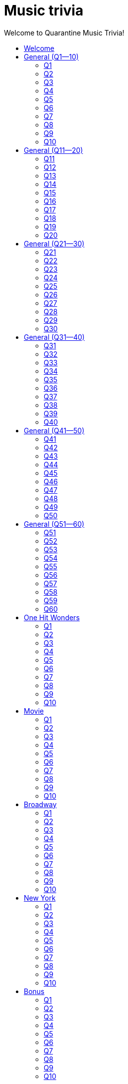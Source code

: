 
= Music trivia
:toc2:
:toclevels: 2
:toc-title: Welcome to Quarantine Music Trivia!

[subs=""]
++++++++++++
<style>
html, body { height: 100%; }
.fullheight { overflow-y:auto; height:100vh; }​
a { color:blue; }
a:visited { color:blue; }
a:active { color:blue; }
a[tabindex]:focus { color:blue; outline:none; }
</style>
++++++++++++

== Welcome
    

[[s0]]
== General (Q1--10)

[[s-General-Q1-10-q-1]]
=== Q1

[big]#General (Q1--10): Question 1#

==== Question

Name the artist. 


+++++++++++
<video
loading="lazy"
controls
width="300
poster="question_mark.jpg"
preload="auto"
playsinline
>
    <source src=Audio/Trimmed/Kanye-West-Stronger-PsO6ZnUZI0g.mp4 type="video/mp4"/>
</video>
+++++++++++


==== Answer


[subs=""]
+++++++++++++++++
<button id="button_q0_0" onclick="toggle_hidden_q0_0()">
Show answer
</button>
+++++++++++++++++

[[answer_q0_0]]
Kayne West +
Kanye West / Stronger (Int'l ECD Maxi) / Stronger


[subs=""]
+++++++++++++++
<script>
var z = document.getElementById("answer_q0_0");
z.style.display = "none"
function toggle_hidden_q0_0() {
  var x = document.getElementById("answer_q0_0");
  var b = document.getElementById("button_q0_0");
  if (x.style.display === "none") {
    x.style.display = "block";
    b.innerHTML = "Hide answer";
  } else {
    x.style.display = "none";
    b.innerHTML = "Show answer";
  }
}
</script>
+++++++++++++++

[role="fullheight"]
<<s-General-Q1-10-q-2, Next question -- Q2>>

[[s-General-Q1-10-q-2]]
=== Q2

[big]#General (Q1--10): Question 2#

==== Question

Name the song.


+++++++++++
<video
loading="lazy"
controls
width="300
poster="question_mark.jpg"
preload="auto"
playsinline
>
    <source src=Audio/Trimmed/Lil-Nas-X-Old-Town-Road-feat.-Billy-Ray-Cyrus-Remix-7ysFgElQtjI.mp4 type="video/mp4"/>
</video>
+++++++++++


==== Answer


[subs=""]
+++++++++++++++++
<button id="button_q0_1" onclick="toggle_hidden_q0_1()">
Show answer
</button>
+++++++++++++++++

[[answer_q0_1]]
Old Town Road +
Lil Nas X, Billy Ray Cyrus / Old Town Road / Old Town Road (feat. Billy Ray Cyrus) - Remix


[subs=""]
+++++++++++++++
<script>
var z = document.getElementById("answer_q0_1");
z.style.display = "none"
function toggle_hidden_q0_1() {
  var x = document.getElementById("answer_q0_1");
  var b = document.getElementById("button_q0_1");
  if (x.style.display === "none") {
    x.style.display = "block";
    b.innerHTML = "Hide answer";
  } else {
    x.style.display = "none";
    b.innerHTML = "Show answer";
  }
}
</script>
+++++++++++++++

[role="fullheight"]
<<s-General-Q1-10-q-1, Previous question -- Q1>> +
<<s-General-Q1-10-q-3, Next question -- Q3>>

[[s-General-Q1-10-q-3]]
=== Q3

[big]#General (Q1--10): Question 3#

==== Question

Name the song.


+++++++++++
<video
loading="lazy"
controls
width="300
poster="question_mark.jpg"
preload="auto"
playsinline
>
    <source src=Audio/Trimmed/Daft-Punk-Get-Lucky-Official-Audio-ft.-Pharrell-Williams-Nile-Rodgers-5NV6Rdv1a3I.mp4 type="video/mp4"/>
</video>
+++++++++++


==== Answer


[subs=""]
+++++++++++++++++
<button id="button_q0_2" onclick="toggle_hidden_q0_2()">
Show answer
</button>
+++++++++++++++++

[[answer_q0_2]]
Get Lucky +
Daft Punk, Pharrell Williams, Nile Rodgers / Get Lucky (feat. Pharrell Williams & Nile Rodgers) [Radio Edit] / Get Lucky (feat. Pharrell Williams & Nile Rodgers) - Radio Edit


[subs=""]
+++++++++++++++
<script>
var z = document.getElementById("answer_q0_2");
z.style.display = "none"
function toggle_hidden_q0_2() {
  var x = document.getElementById("answer_q0_2");
  var b = document.getElementById("button_q0_2");
  if (x.style.display === "none") {
    x.style.display = "block";
    b.innerHTML = "Hide answer";
  } else {
    x.style.display = "none";
    b.innerHTML = "Show answer";
  }
}
</script>
+++++++++++++++

[role="fullheight"]
<<s-General-Q1-10-q-2, Previous question -- Q2>> +
<<s-General-Q1-10-q-4, Next question -- Q4>>

[[s-General-Q1-10-q-4]]
=== Q4

[big]#General (Q1--10): Question 4#

==== Question

Name the artist.


+++++++++++
<video
loading="lazy"
controls
width="300
poster="question_mark.jpg"
preload="auto"
playsinline
>
    <source src=Audio/Trimmed/Jason-Derulo-Ridin-Solo-Official-Lyrics-HD-HQ-acWWb1Vxfg0.mp4 type="video/mp4"/>
</video>
+++++++++++


==== Answer


[subs=""]
+++++++++++++++++
<button id="button_q0_3" onclick="toggle_hidden_q0_3()">
Show answer
</button>
+++++++++++++++++

[[answer_q0_3]]
Jason Derulo +
Jason Derulo / Jason Derulo (Deluxe Audio) / Ridin' Solo


[subs=""]
+++++++++++++++
<script>
var z = document.getElementById("answer_q0_3");
z.style.display = "none"
function toggle_hidden_q0_3() {
  var x = document.getElementById("answer_q0_3");
  var b = document.getElementById("button_q0_3");
  if (x.style.display === "none") {
    x.style.display = "block";
    b.innerHTML = "Hide answer";
  } else {
    x.style.display = "none";
    b.innerHTML = "Show answer";
  }
}
</script>
+++++++++++++++

[role="fullheight"]
<<s-General-Q1-10-q-3, Previous question -- Q3>> +
<<s-General-Q1-10-q-5, Next question -- Q5>>

[[s-General-Q1-10-q-5]]
=== Q5

[big]#General (Q1--10): Question 5#

==== Question

Name the Artist.


+++++++++++
<video
loading="lazy"
controls
width="300
poster="question_mark.jpg"
preload="auto"
playsinline
>
    <source src=Audio/Trimmed/Avicii-Hey-Brother-6Cp6mKbRTQY.mp4 type="video/mp4"/>
</video>
+++++++++++


==== Answer


[subs=""]
+++++++++++++++++
<button id="button_q0_4" onclick="toggle_hidden_q0_4()">
Show answer
</button>
+++++++++++++++++

[[answer_q0_4]]
Avicii +
Avicii / TRUE / Hey Brother


[subs=""]
+++++++++++++++
<script>
var z = document.getElementById("answer_q0_4");
z.style.display = "none"
function toggle_hidden_q0_4() {
  var x = document.getElementById("answer_q0_4");
  var b = document.getElementById("button_q0_4");
  if (x.style.display === "none") {
    x.style.display = "block";
    b.innerHTML = "Hide answer";
  } else {
    x.style.display = "none";
    b.innerHTML = "Show answer";
  }
}
</script>
+++++++++++++++

[role="fullheight"]
<<s-General-Q1-10-q-4, Previous question -- Q4>> +
<<s-General-Q1-10-q-6, Next question -- Q6>>

[[s-General-Q1-10-q-6]]
=== Q6

[big]#General (Q1--10): Question 6#

==== Question

Name the song.


+++++++++++
<video
loading="lazy"
controls
width="300
poster="question_mark.jpg"
preload="auto"
playsinline
>
    <source src=Audio/Trimmed/Jonas-Blue-ft.-Dakota-Fast-Car-Official-Music-Video-0wpuR68uw-8.mp4 type="video/mp4"/>
</video>
+++++++++++


==== Answer


[subs=""]
+++++++++++++++++
<button id="button_q0_5" onclick="toggle_hidden_q0_5()">
Show answer
</button>
+++++++++++++++++

[[answer_q0_5]]
Fast car. +
Jonas Blue, Dakota / Fast Car / Fast Car


[subs=""]
+++++++++++++++
<script>
var z = document.getElementById("answer_q0_5");
z.style.display = "none"
function toggle_hidden_q0_5() {
  var x = document.getElementById("answer_q0_5");
  var b = document.getElementById("button_q0_5");
  if (x.style.display === "none") {
    x.style.display = "block";
    b.innerHTML = "Hide answer";
  } else {
    x.style.display = "none";
    b.innerHTML = "Show answer";
  }
}
</script>
+++++++++++++++

[role="fullheight"]
<<s-General-Q1-10-q-5, Previous question -- Q5>> +
<<s-General-Q1-10-q-7, Next question -- Q7>>

[[s-General-Q1-10-q-7]]
=== Q7

[big]#General (Q1--10): Question 7#

==== Question

Name the song.


+++++++++++
<video
loading="lazy"
controls
width="300
poster="question_mark.jpg"
preload="auto"
playsinline
>
    <source src=Audio/Trimmed/Nirvana-Smells-Like-Teen-Spirit-Official-Music-Video-hTWKbfoikeg.mp4 type="video/mp4"/>
</video>
+++++++++++


==== Answer


[subs=""]
+++++++++++++++++
<button id="button_q0_6" onclick="toggle_hidden_q0_6()">
Show answer
</button>
+++++++++++++++++

[[answer_q0_6]]
Smells Like Teen Spirit +
Nirvana / Nevermind (Remastered) / Smells Like Teen Spirit


[subs=""]
+++++++++++++++
<script>
var z = document.getElementById("answer_q0_6");
z.style.display = "none"
function toggle_hidden_q0_6() {
  var x = document.getElementById("answer_q0_6");
  var b = document.getElementById("button_q0_6");
  if (x.style.display === "none") {
    x.style.display = "block";
    b.innerHTML = "Hide answer";
  } else {
    x.style.display = "none";
    b.innerHTML = "Show answer";
  }
}
</script>
+++++++++++++++

[role="fullheight"]
<<s-General-Q1-10-q-6, Previous question -- Q6>> +
<<s-General-Q1-10-q-8, Next question -- Q8>>

[[s-General-Q1-10-q-8]]
=== Q8

[big]#General (Q1--10): Question 8#

==== Question

Name the artist.


+++++++++++
<video
loading="lazy"
controls
width="300
poster="question_mark.jpg"
preload="auto"
playsinline
>
    <source src=Audio/Trimmed/Cyndi-Lauper-Girls-Just-Want-To-Have-Fun-Official-Video-PIb6AZdTr-A.mp4 type="video/mp4"/>
</video>
+++++++++++


==== Answer


[subs=""]
+++++++++++++++++
<button id="button_q0_7" onclick="toggle_hidden_q0_7()">
Show answer
</button>
+++++++++++++++++

[[answer_q0_7]]
Cyndi Lauper +
Cyndi Lauper / She's So Unusual: A 30th Anniversary Celebration (Deluxe Edition) / Girls Just Want to Have Fun


[subs=""]
+++++++++++++++
<script>
var z = document.getElementById("answer_q0_7");
z.style.display = "none"
function toggle_hidden_q0_7() {
  var x = document.getElementById("answer_q0_7");
  var b = document.getElementById("button_q0_7");
  if (x.style.display === "none") {
    x.style.display = "block";
    b.innerHTML = "Hide answer";
  } else {
    x.style.display = "none";
    b.innerHTML = "Show answer";
  }
}
</script>
+++++++++++++++

[role="fullheight"]
<<s-General-Q1-10-q-7, Previous question -- Q7>> +
<<s-General-Q1-10-q-9, Next question -- Q9>>

[[s-General-Q1-10-q-9]]
=== Q9

[big]#General (Q1--10): Question 9#

==== Question

Name the band.


+++++++++++
<video
loading="lazy"
controls
width="300
poster="question_mark.jpg"
preload="auto"
playsinline
>
    <source src=Audio/Trimmed/Toto-Africa-Official-Music-Video-FTQbiNvZqaY.mp4 type="video/mp4"/>
</video>
+++++++++++


==== Answer


[subs=""]
+++++++++++++++++
<button id="button_q0_8" onclick="toggle_hidden_q0_8()">
Show answer
</button>
+++++++++++++++++

[[answer_q0_8]]
Toto +
TOTO / Toto IV / Africa


[subs=""]
+++++++++++++++
<script>
var z = document.getElementById("answer_q0_8");
z.style.display = "none"
function toggle_hidden_q0_8() {
  var x = document.getElementById("answer_q0_8");
  var b = document.getElementById("button_q0_8");
  if (x.style.display === "none") {
    x.style.display = "block";
    b.innerHTML = "Hide answer";
  } else {
    x.style.display = "none";
    b.innerHTML = "Show answer";
  }
}
</script>
+++++++++++++++

[role="fullheight"]
<<s-General-Q1-10-q-8, Previous question -- Q8>> +
<<s-General-Q1-10-q-10, Next question -- Q10>>

[[s-General-Q1-10-q-10]]
=== Q10

[big]#General (Q1--10): Question 10#

==== Question

Name the band.


+++++++++++
<video
loading="lazy"
controls
width="300
poster="question_mark.jpg"
preload="auto"
playsinline
>
    <source src=Audio/Trimmed/Walk-Like-An-Egyptian-tMnGmoLS6zo.mp4 type="video/mp4"/>
</video>
+++++++++++


==== Answer


[subs=""]
+++++++++++++++++
<button id="button_q0_9" onclick="toggle_hidden_q0_9()">
Show answer
</button>
+++++++++++++++++

[[answer_q0_9]]
The Bangles +
The Bangles / The Essential Bangles / Walk Like an Egyptian


[subs=""]
+++++++++++++++
<script>
var z = document.getElementById("answer_q0_9");
z.style.display = "none"
function toggle_hidden_q0_9() {
  var x = document.getElementById("answer_q0_9");
  var b = document.getElementById("button_q0_9");
  if (x.style.display === "none") {
    x.style.display = "block";
    b.innerHTML = "Hide answer";
  } else {
    x.style.display = "none";
    b.innerHTML = "Show answer";
  }
}
</script>
+++++++++++++++

[role="fullheight"]
<<s-General-Q1-10-q-9, Previous question -- Q9>> +
<<s-General-Q11-20-q-11, Next question -- General (Q11--20): Q11>>

[[s1]]
== General (Q11--20)

[[s-General-Q11-20-q-11]]
=== Q11

[big]#General (Q11--20): Question 11#

==== Question

Name the song.


+++++++++++
<video
loading="lazy"
controls
width="300
poster="question_mark.jpg"
preload="auto"
playsinline
>
    <source src=Audio/Trimmed/The-Police-Every-Breath-You-Take-OMOGaugKpzs.mp4 type="video/mp4"/>
</video>
+++++++++++


==== Answer


[subs=""]
+++++++++++++++++
<button id="button_q1_0" onclick="toggle_hidden_q1_0()">
Show answer
</button>
+++++++++++++++++

[[answer_q1_0]]
Every Breath You Take +
The Police / Every Breath You Take : The Classics / Every Breath You Take


[subs=""]
+++++++++++++++
<script>
var z = document.getElementById("answer_q1_0");
z.style.display = "none"
function toggle_hidden_q1_0() {
  var x = document.getElementById("answer_q1_0");
  var b = document.getElementById("button_q1_0");
  if (x.style.display === "none") {
    x.style.display = "block";
    b.innerHTML = "Hide answer";
  } else {
    x.style.display = "none";
    b.innerHTML = "Show answer";
  }
}
</script>
+++++++++++++++

[role="fullheight"]
<<s-General-Q1-10-q-10, Previous question -- General (Q1--10): Q10>> +
<<s-General-Q11-20-q-12, Next question -- Q12>>

[[s-General-Q11-20-q-12]]
=== Q12

[big]#General (Q11--20): Question 12#

==== Question

Name the lead singer (not the band).


+++++++++++
<video
loading="lazy"
controls
width="300
poster="question_mark.jpg"
preload="auto"
playsinline
>
    <source src=Audio/Trimmed/Culture-Club-Karma-Chameleon-Official-Video-JmcA9LIIXWw.mp4 type="video/mp4"/>
</video>
+++++++++++


==== Answer


[subs=""]
+++++++++++++++++
<button id="button_q1_1" onclick="toggle_hidden_q1_1()">
Show answer
</button>
+++++++++++++++++

[[answer_q1_1]]
Boy George +
Culture Club / At Worst...The Best Of Boy George And Culture Club / Karma Chameleon


[subs=""]
+++++++++++++++
<script>
var z = document.getElementById("answer_q1_1");
z.style.display = "none"
function toggle_hidden_q1_1() {
  var x = document.getElementById("answer_q1_1");
  var b = document.getElementById("button_q1_1");
  if (x.style.display === "none") {
    x.style.display = "block";
    b.innerHTML = "Hide answer";
  } else {
    x.style.display = "none";
    b.innerHTML = "Show answer";
  }
}
</script>
+++++++++++++++

[role="fullheight"]
<<s-General-Q11-20-q-11, Previous question -- Q11>> +
<<s-General-Q11-20-q-13, Next question -- Q13>>

[[s-General-Q11-20-q-13]]
=== Q13

[big]#General (Q11--20): Question 13#

==== Question

Name the singer.


+++++++++++
<video
loading="lazy"
controls
width="300
poster="question_mark.jpg"
preload="auto"
playsinline
>
    <source src=Audio/Trimmed/Dolly-Parton-Jolene-Audio-Ixrje2rXLMA.mp4 type="video/mp4"/>
</video>
+++++++++++


==== Answer


[subs=""]
+++++++++++++++++
<button id="button_q1_2" onclick="toggle_hidden_q1_2()">
Show answer
</button>
+++++++++++++++++

[[answer_q1_2]]
Dolly Parton +
Dolly Parton / Jolene / Jolene


[subs=""]
+++++++++++++++
<script>
var z = document.getElementById("answer_q1_2");
z.style.display = "none"
function toggle_hidden_q1_2() {
  var x = document.getElementById("answer_q1_2");
  var b = document.getElementById("button_q1_2");
  if (x.style.display === "none") {
    x.style.display = "block";
    b.innerHTML = "Hide answer";
  } else {
    x.style.display = "none";
    b.innerHTML = "Show answer";
  }
}
</script>
+++++++++++++++

[role="fullheight"]
<<s-General-Q11-20-q-12, Previous question -- Q12>> +
<<s-General-Q11-20-q-14, Next question -- Q14>>

[[s-General-Q11-20-q-14]]
=== Q14

[big]#General (Q11--20): Question 14#

==== Question

Name the singer.


+++++++++++
<video
loading="lazy"
controls
width="300
poster="question_mark.jpg"
preload="auto"
playsinline
>
    <source src=Audio/Trimmed/Gnarls-Barkley-Crazy-Official-Video-N4jf6rtyuw.mp4 type="video/mp4"/>
</video>
+++++++++++


==== Answer


[subs=""]
+++++++++++++++++
<button id="button_q1_3" onclick="toggle_hidden_q1_3()">
Show answer
</button>
+++++++++++++++++

[[answer_q1_3]]
Gnarls Barkley +
Gnarls Barkley / St. Elsewhere / Crazy


[subs=""]
+++++++++++++++
<script>
var z = document.getElementById("answer_q1_3");
z.style.display = "none"
function toggle_hidden_q1_3() {
  var x = document.getElementById("answer_q1_3");
  var b = document.getElementById("button_q1_3");
  if (x.style.display === "none") {
    x.style.display = "block";
    b.innerHTML = "Hide answer";
  } else {
    x.style.display = "none";
    b.innerHTML = "Show answer";
  }
}
</script>
+++++++++++++++

[role="fullheight"]
<<s-General-Q11-20-q-13, Previous question -- Q13>> +
<<s-General-Q11-20-q-15, Next question -- Q15>>

[[s-General-Q11-20-q-15]]
=== Q15

[big]#General (Q11--20): Question 15#

==== Question

Name the album that this song appeared on.


+++++++++++
<video
loading="lazy"
controls
width="300
poster="question_mark.jpg"
preload="auto"
playsinline
>
    <source src=Audio/Trimmed/Earth-Wind-Fire-September-Official-Music-Video-Gs069dndIYk.mp4 type="video/mp4"/>
</video>
+++++++++++


==== Answer


[subs=""]
+++++++++++++++++
<button id="button_q1_4" onclick="toggle_hidden_q1_4()">
Show answer
</button>
+++++++++++++++++

[[answer_q1_4]]
The Eternal Dance +
Earth, Wind & Fire / The Eternal Dance / September


[subs=""]
+++++++++++++++
<script>
var z = document.getElementById("answer_q1_4");
z.style.display = "none"
function toggle_hidden_q1_4() {
  var x = document.getElementById("answer_q1_4");
  var b = document.getElementById("button_q1_4");
  if (x.style.display === "none") {
    x.style.display = "block";
    b.innerHTML = "Hide answer";
  } else {
    x.style.display = "none";
    b.innerHTML = "Show answer";
  }
}
</script>
+++++++++++++++

[role="fullheight"]
<<s-General-Q11-20-q-14, Previous question -- Q14>> +
<<s-General-Q11-20-q-16, Next question -- Q16>>

[[s-General-Q11-20-q-16]]
=== Q16

[big]#General (Q11--20): Question 16#

==== Question

Name the performer.


+++++++++++
<video
loading="lazy"
controls
width="300
poster="question_mark.jpg"
preload="auto"
playsinline
>
    <source src=Audio/Trimmed/American-Pie-iX-TFkut1PM.mp4 type="video/mp4"/>
</video>
+++++++++++


==== Answer


[subs=""]
+++++++++++++++++
<button id="button_q1_5" onclick="toggle_hidden_q1_5()">
Show answer
</button>
+++++++++++++++++

[[answer_q1_5]]
Don McLean +
Don McLean / The Best Of Don McLean / American Pie


[subs=""]
+++++++++++++++
<script>
var z = document.getElementById("answer_q1_5");
z.style.display = "none"
function toggle_hidden_q1_5() {
  var x = document.getElementById("answer_q1_5");
  var b = document.getElementById("button_q1_5");
  if (x.style.display === "none") {
    x.style.display = "block";
    b.innerHTML = "Hide answer";
  } else {
    x.style.display = "none";
    b.innerHTML = "Show answer";
  }
}
</script>
+++++++++++++++

[role="fullheight"]
<<s-General-Q11-20-q-15, Previous question -- Q15>> +
<<s-General-Q11-20-q-17, Next question -- Q17>>

[[s-General-Q11-20-q-17]]
=== Q17

[big]#General (Q11--20): Question 17#

==== Question

Name the singer.


+++++++++++
<video
loading="lazy"
controls
width="300
poster="question_mark.jpg"
preload="auto"
playsinline
>
    <source src=Audio/Trimmed/Lean-on-Me-fOZ-MySzAac.mp4 type="video/mp4"/>
</video>
+++++++++++


==== Answer


[subs=""]
+++++++++++++++++
<button id="button_q1_6" onclick="toggle_hidden_q1_6()">
Show answer
</button>
+++++++++++++++++

[[answer_q1_6]]
Bill Withers +
Bill Withers / Still Bill / Lean on Me


[subs=""]
+++++++++++++++
<script>
var z = document.getElementById("answer_q1_6");
z.style.display = "none"
function toggle_hidden_q1_6() {
  var x = document.getElementById("answer_q1_6");
  var b = document.getElementById("button_q1_6");
  if (x.style.display === "none") {
    x.style.display = "block";
    b.innerHTML = "Hide answer";
  } else {
    x.style.display = "none";
    b.innerHTML = "Show answer";
  }
}
</script>
+++++++++++++++

[role="fullheight"]
<<s-General-Q11-20-q-16, Previous question -- Q16>> +
<<s-General-Q11-20-q-18, Next question -- Q18>>

[[s-General-Q11-20-q-18]]
=== Q18

[big]#General (Q11--20): Question 18#

==== Question

Name the band.


+++++++++++
<video
loading="lazy"
controls
width="300
poster="question_mark.jpg"
preload="auto"
playsinline
>
    <source src=Audio/Trimmed/GOOD-VIBRATIONS-HD-THE-BEACH-BOYS-mdt0SOqPJcg.mp4 type="video/mp4"/>
</video>
+++++++++++


==== Answer


[subs=""]
+++++++++++++++++
<button id="button_q1_7" onclick="toggle_hidden_q1_7()">
Show answer
</button>
+++++++++++++++++

[[answer_q1_7]]
The Beach Boys +
The Beach Boys / Good Vibrations 40th Anniversary / Good Vibrations - Remastered


[subs=""]
+++++++++++++++
<script>
var z = document.getElementById("answer_q1_7");
z.style.display = "none"
function toggle_hidden_q1_7() {
  var x = document.getElementById("answer_q1_7");
  var b = document.getElementById("button_q1_7");
  if (x.style.display === "none") {
    x.style.display = "block";
    b.innerHTML = "Hide answer";
  } else {
    x.style.display = "none";
    b.innerHTML = "Show answer";
  }
}
</script>
+++++++++++++++

[role="fullheight"]
<<s-General-Q11-20-q-17, Previous question -- Q17>> +
<<s-General-Q11-20-q-19, Next question -- Q19>>

[[s-General-Q11-20-q-19]]
=== Q19

[big]#General (Q11--20): Question 19#

==== Question

Name the city in which the lead singer of this band is buried.


+++++++++++
<video
loading="lazy"
controls
width="300
poster="question_mark.jpg"
preload="auto"
playsinline
>
    <source src=Audio/Trimmed/The-Doors-Light-My-Fire-cq8k-ZbsXDI.mp4 type="video/mp4"/>
</video>
+++++++++++


==== Answer


[subs=""]
+++++++++++++++++
<button id="button_q1_8" onclick="toggle_hidden_q1_8()">
Show answer
</button>
+++++++++++++++++

[[answer_q1_8]]
Paris +
The Doors / The Doors / Light My Fire


[subs=""]
+++++++++++++++
<script>
var z = document.getElementById("answer_q1_8");
z.style.display = "none"
function toggle_hidden_q1_8() {
  var x = document.getElementById("answer_q1_8");
  var b = document.getElementById("button_q1_8");
  if (x.style.display === "none") {
    x.style.display = "block";
    b.innerHTML = "Hide answer";
  } else {
    x.style.display = "none";
    b.innerHTML = "Show answer";
  }
}
</script>
+++++++++++++++

[role="fullheight"]
<<s-General-Q11-20-q-18, Previous question -- Q18>> +
<<s-General-Q11-20-q-20, Next question -- Q20>>

[[s-General-Q11-20-q-20]]
=== Q20

[big]#General (Q11--20): Question 20#

==== Question

Name the song.


+++++++++++
<video
loading="lazy"
controls
width="300
poster="question_mark.jpg"
preload="auto"
playsinline
>
    <source src=Audio/Trimmed/Louis-Armstrong-What-A-Wonderful-World-Lyrics-A3yCcXgbKrE.mp4 type="video/mp4"/>
</video>
+++++++++++


==== Answer


[subs=""]
+++++++++++++++++
<button id="button_q1_9" onclick="toggle_hidden_q1_9()">
Show answer
</button>
+++++++++++++++++

[[answer_q1_9]]
What a Wonderful World +
Louis Armstrong / Hello Louis - The Hit Years (1963-1969) / What A Wonderful World


[subs=""]
+++++++++++++++
<script>
var z = document.getElementById("answer_q1_9");
z.style.display = "none"
function toggle_hidden_q1_9() {
  var x = document.getElementById("answer_q1_9");
  var b = document.getElementById("button_q1_9");
  if (x.style.display === "none") {
    x.style.display = "block";
    b.innerHTML = "Hide answer";
  } else {
    x.style.display = "none";
    b.innerHTML = "Show answer";
  }
}
</script>
+++++++++++++++

[role="fullheight"]
<<s-General-Q11-20-q-19, Previous question -- Q19>> +
<<s-General-Q21-30-q-21, Next question -- General (Q21--30): Q21>>

[[s2]]
== General (Q21--30)

[[s-General-Q21-30-q-21]]
=== Q21

[big]#General (Q21--30): Question 21#

==== Question

Name the performer.


+++++++++++
<video
loading="lazy"
controls
width="300
poster="question_mark.jpg"
preload="auto"
playsinline
>
    <source src=Audio/Trimmed/Chuck-Berry-Johnny-B.-Goode-Single-tXba00vudss.mp4 type="video/mp4"/>
</video>
+++++++++++


==== Answer


[subs=""]
+++++++++++++++++
<button id="button_q2_0" onclick="toggle_hidden_q2_0()">
Show answer
</button>
+++++++++++++++++

[[answer_q2_0]]
Chuck Berry +
Chuck Berry / 20th Century Masters: The Millennium Collection: Best Of Chuck Berry / Johnny B. Goode - Single Version


[subs=""]
+++++++++++++++
<script>
var z = document.getElementById("answer_q2_0");
z.style.display = "none"
function toggle_hidden_q2_0() {
  var x = document.getElementById("answer_q2_0");
  var b = document.getElementById("button_q2_0");
  if (x.style.display === "none") {
    x.style.display = "block";
    b.innerHTML = "Hide answer";
  } else {
    x.style.display = "none";
    b.innerHTML = "Show answer";
  }
}
</script>
+++++++++++++++

[role="fullheight"]
<<s-General-Q11-20-q-20, Previous question -- General (Q11--20): Q20>> +
<<s-General-Q21-30-q-22, Next question -- Q22>>

[[s-General-Q21-30-q-22]]
=== Q22

[big]#General (Q21--30): Question 22#

==== Question

Name the band.


+++++++++++
<video
loading="lazy"
controls
width="300
poster="question_mark.jpg"
preload="auto"
playsinline
>
    <source src=Audio/Trimmed/Tequila-The-Champs-3H6amDbAwlY.mp4 type="video/mp4"/>
</video>
+++++++++++


==== Answer


[subs=""]
+++++++++++++++++
<button id="button_q2_1" onclick="toggle_hidden_q2_1()">
Show answer
</button>
+++++++++++++++++

[[answer_q2_1]]
The Champs +
The Champs / Tequila / Tequila (Original)


[subs=""]
+++++++++++++++
<script>
var z = document.getElementById("answer_q2_1");
z.style.display = "none"
function toggle_hidden_q2_1() {
  var x = document.getElementById("answer_q2_1");
  var b = document.getElementById("button_q2_1");
  if (x.style.display === "none") {
    x.style.display = "block";
    b.innerHTML = "Hide answer";
  } else {
    x.style.display = "none";
    b.innerHTML = "Show answer";
  }
}
</script>
+++++++++++++++

[role="fullheight"]
<<s-General-Q21-30-q-21, Previous question -- Q21>> +
<<s-General-Q21-30-q-23, Next question -- Q23>>

[[s-General-Q21-30-q-23]]
=== Q23

[big]#General (Q21--30): Question 23#

==== Question

Name the song.


+++++++++++
<video
loading="lazy"
controls
width="300
poster="question_mark.jpg"
preload="auto"
playsinline
>
    <source src=Audio/Trimmed/Mark-Ronson-Uptown-Funk-Official-Video-ft.-Bruno-Mars-OPf0YbXqDm0.mp4 type="video/mp4"/>
</video>
+++++++++++


==== Answer


[subs=""]
+++++++++++++++++
<button id="button_q2_2" onclick="toggle_hidden_q2_2()">
Show answer
</button>
+++++++++++++++++

[[answer_q2_2]]
Uptown Funk +
Mark Ronson, Bruno Mars / Uptown Special / Uptown Funk (feat. Bruno Mars)


[subs=""]
+++++++++++++++
<script>
var z = document.getElementById("answer_q2_2");
z.style.display = "none"
function toggle_hidden_q2_2() {
  var x = document.getElementById("answer_q2_2");
  var b = document.getElementById("button_q2_2");
  if (x.style.display === "none") {
    x.style.display = "block";
    b.innerHTML = "Hide answer";
  } else {
    x.style.display = "none";
    b.innerHTML = "Show answer";
  }
}
</script>
+++++++++++++++

[role="fullheight"]
<<s-General-Q21-30-q-22, Previous question -- Q22>> +
<<s-General-Q21-30-q-24, Next question -- Q24>>

[[s-General-Q21-30-q-24]]
=== Q24

[big]#General (Q21--30): Question 24#

==== Question

Name the song.


+++++++++++
<video
loading="lazy"
controls
width="300
poster="question_mark.jpg"
preload="auto"
playsinline
>
    <source src=Audio/Trimmed/Lorde-Royals-With-Lyrics-Pure-Heroine-4znHLOWm7pY.mp4 type="video/mp4"/>
</video>
+++++++++++


==== Answer


[subs=""]
+++++++++++++++++
<button id="button_q2_3" onclick="toggle_hidden_q2_3()">
Show answer
</button>
+++++++++++++++++

[[answer_q2_3]]
Royals +
Lorde / Pure Heroine / Royals


[subs=""]
+++++++++++++++
<script>
var z = document.getElementById("answer_q2_3");
z.style.display = "none"
function toggle_hidden_q2_3() {
  var x = document.getElementById("answer_q2_3");
  var b = document.getElementById("button_q2_3");
  if (x.style.display === "none") {
    x.style.display = "block";
    b.innerHTML = "Hide answer";
  } else {
    x.style.display = "none";
    b.innerHTML = "Show answer";
  }
}
</script>
+++++++++++++++

[role="fullheight"]
<<s-General-Q21-30-q-23, Previous question -- Q23>> +
<<s-General-Q21-30-q-25, Next question -- Q25>>

[[s-General-Q21-30-q-25]]
=== Q25

[big]#General (Q21--30): Question 25#

==== Question

Name the performer.


+++++++++++
<video
loading="lazy"
controls
width="300
poster="question_mark.jpg"
preload="auto"
playsinline
>
    <source src=Audio/Trimmed/Moondance-2013-Remaster-7kfYOGndVfU.mp4 type="video/mp4"/>
</video>
+++++++++++


==== Answer


[subs=""]
+++++++++++++++++
<button id="button_q2_4" onclick="toggle_hidden_q2_4()">
Show answer
</button>
+++++++++++++++++

[[answer_q2_4]]
Van Morrison +
Van Morrison / Moondance (Deluxe Edition) / Moondance - 2013 Remaster


[subs=""]
+++++++++++++++
<script>
var z = document.getElementById("answer_q2_4");
z.style.display = "none"
function toggle_hidden_q2_4() {
  var x = document.getElementById("answer_q2_4");
  var b = document.getElementById("button_q2_4");
  if (x.style.display === "none") {
    x.style.display = "block";
    b.innerHTML = "Hide answer";
  } else {
    x.style.display = "none";
    b.innerHTML = "Show answer";
  }
}
</script>
+++++++++++++++

[role="fullheight"]
<<s-General-Q21-30-q-24, Previous question -- Q24>> +
<<s-General-Q21-30-q-26, Next question -- Q26>>

[[s-General-Q21-30-q-26]]
=== Q26

[big]#General (Q21--30): Question 26#

==== Question

Name the song.


+++++++++++
<video
loading="lazy"
controls
width="300
poster="question_mark.jpg"
preload="auto"
playsinline
>
    <source src=Audio/Trimmed/Bob-Marley-The-Wailers-Is-This-Love-cOJsK8qbAaA.mp4 type="video/mp4"/>
</video>
+++++++++++


==== Answer


[subs=""]
+++++++++++++++++
<button id="button_q2_5" onclick="toggle_hidden_q2_5()">
Show answer
</button>
+++++++++++++++++

[[answer_q2_5]]
Is this Love +
Bob Marley & The Wailers / Kaya - Deluxe Edition / Is This Love


[subs=""]
+++++++++++++++
<script>
var z = document.getElementById("answer_q2_5");
z.style.display = "none"
function toggle_hidden_q2_5() {
  var x = document.getElementById("answer_q2_5");
  var b = document.getElementById("button_q2_5");
  if (x.style.display === "none") {
    x.style.display = "block";
    b.innerHTML = "Hide answer";
  } else {
    x.style.display = "none";
    b.innerHTML = "Show answer";
  }
}
</script>
+++++++++++++++

[role="fullheight"]
<<s-General-Q21-30-q-25, Previous question -- Q25>> +
<<s-General-Q21-30-q-27, Next question -- Q27>>

[[s-General-Q21-30-q-27]]
=== Q27

[big]#General (Q21--30): Question 27#

==== Question

Name the song. 


+++++++++++
<video
loading="lazy"
controls
width="300
poster="question_mark.jpg"
preload="auto"
playsinline
>
    <source src=Audio/Trimmed/My-Generation-Mono-Version-fRipFYoji2A.mp4 type="video/mp4"/>
</video>
+++++++++++


==== Answer


[subs=""]
+++++++++++++++++
<button id="button_q2_6" onclick="toggle_hidden_q2_6()">
Show answer
</button>
+++++++++++++++++

[[answer_q2_6]]
My Generation +
The Who / The Who Sings My Generation (U.S. Version) / My Generation - Mono Version


[subs=""]
+++++++++++++++
<script>
var z = document.getElementById("answer_q2_6");
z.style.display = "none"
function toggle_hidden_q2_6() {
  var x = document.getElementById("answer_q2_6");
  var b = document.getElementById("button_q2_6");
  if (x.style.display === "none") {
    x.style.display = "block";
    b.innerHTML = "Hide answer";
  } else {
    x.style.display = "none";
    b.innerHTML = "Show answer";
  }
}
</script>
+++++++++++++++

[role="fullheight"]
<<s-General-Q21-30-q-26, Previous question -- Q26>> +
<<s-General-Q21-30-q-28, Next question -- Q28>>

[[s-General-Q21-30-q-28]]
=== Q28

[big]#General (Q21--30): Question 28#

==== Question

Name the band.


+++++++++++
<video
loading="lazy"
controls
width="300
poster="question_mark.jpg"
preload="auto"
playsinline
>
    <source src=Audio/Trimmed/Come-Sail-Away-eYCFrcCqh7Q.mp4 type="video/mp4"/>
</video>
+++++++++++


==== Answer


[subs=""]
+++++++++++++++++
<button id="button_q2_7" onclick="toggle_hidden_q2_7()">
Show answer
</button>
+++++++++++++++++

[[answer_q2_7]]
Styx +
Styx / The Grand Illusion / Come Sail Away


[subs=""]
+++++++++++++++
<script>
var z = document.getElementById("answer_q2_7");
z.style.display = "none"
function toggle_hidden_q2_7() {
  var x = document.getElementById("answer_q2_7");
  var b = document.getElementById("button_q2_7");
  if (x.style.display === "none") {
    x.style.display = "block";
    b.innerHTML = "Hide answer";
  } else {
    x.style.display = "none";
    b.innerHTML = "Show answer";
  }
}
</script>
+++++++++++++++

[role="fullheight"]
<<s-General-Q21-30-q-27, Previous question -- Q27>> +
<<s-General-Q21-30-q-29, Next question -- Q29>>

[[s-General-Q21-30-q-29]]
=== Q29

[big]#General (Q21--30): Question 29#

==== Question

Name the lead singer.


+++++++++++
<video
loading="lazy"
controls
width="300
poster="question_mark.jpg"
preload="auto"
playsinline
>
    <source src=Audio/Trimmed/Aerosmith-Walk-This-Way-Audio-4c8O2n1Gfto.mp4 type="video/mp4"/>
</video>
+++++++++++


==== Answer


[subs=""]
+++++++++++++++++
<button id="button_q2_8" onclick="toggle_hidden_q2_8()">
Show answer
</button>
+++++++++++++++++

[[answer_q2_8]]
Steven Tyler +
Aerosmith / Toys In The Attic / Walk This Way


[subs=""]
+++++++++++++++
<script>
var z = document.getElementById("answer_q2_8");
z.style.display = "none"
function toggle_hidden_q2_8() {
  var x = document.getElementById("answer_q2_8");
  var b = document.getElementById("button_q2_8");
  if (x.style.display === "none") {
    x.style.display = "block";
    b.innerHTML = "Hide answer";
  } else {
    x.style.display = "none";
    b.innerHTML = "Show answer";
  }
}
</script>
+++++++++++++++

[role="fullheight"]
<<s-General-Q21-30-q-28, Previous question -- Q28>> +
<<s-General-Q21-30-q-30, Next question -- Q30>>

[[s-General-Q21-30-q-30]]
=== Q30

[big]#General (Q21--30): Question 30#

==== Question

Name the song.


+++++++++++
<video
loading="lazy"
controls
width="300
poster="question_mark.jpg"
preload="auto"
playsinline
>
    <source src=Audio/Trimmed/Free-Bird-CqnU-sJ8V-E.mp4 type="video/mp4"/>
</video>
+++++++++++


==== Answer


[subs=""]
+++++++++++++++++
<button id="button_q2_9" onclick="toggle_hidden_q2_9()">
Show answer
</button>
+++++++++++++++++

[[answer_q2_9]]
Free Bird +
Lynyrd Skynyrd / Pronounced' Leh-'Nerd 'Skin-'Nerd / Free Bird


[subs=""]
+++++++++++++++
<script>
var z = document.getElementById("answer_q2_9");
z.style.display = "none"
function toggle_hidden_q2_9() {
  var x = document.getElementById("answer_q2_9");
  var b = document.getElementById("button_q2_9");
  if (x.style.display === "none") {
    x.style.display = "block";
    b.innerHTML = "Hide answer";
  } else {
    x.style.display = "none";
    b.innerHTML = "Show answer";
  }
}
</script>
+++++++++++++++

[role="fullheight"]
<<s-General-Q21-30-q-29, Previous question -- Q29>> +
<<s-General-Q31-40-q-31, Next question -- General (Q31--40): Q31>>

[[s3]]
== General (Q31--40)

[[s-General-Q31-40-q-31]]
=== Q31

[big]#General (Q31--40): Question 31#

==== Question

Name the song. 


+++++++++++
<video
loading="lazy"
controls
width="300
poster="question_mark.jpg"
preload="auto"
playsinline
>
    <source src=Audio/Trimmed/Jimmy-Buffett-Margaritaville-with-lyrics-ue2-ZVxpVjc.mp4 type="video/mp4"/>
</video>
+++++++++++


==== Answer


[subs=""]
+++++++++++++++++
<button id="button_q3_0" onclick="toggle_hidden_q3_0()">
Show answer
</button>
+++++++++++++++++

[[answer_q3_0]]
Margaritaville +
Jimmy Buffett / Songs You Know By Heart / Margaritaville


[subs=""]
+++++++++++++++
<script>
var z = document.getElementById("answer_q3_0");
z.style.display = "none"
function toggle_hidden_q3_0() {
  var x = document.getElementById("answer_q3_0");
  var b = document.getElementById("button_q3_0");
  if (x.style.display === "none") {
    x.style.display = "block";
    b.innerHTML = "Hide answer";
  } else {
    x.style.display = "none";
    b.innerHTML = "Show answer";
  }
}
</script>
+++++++++++++++

[role="fullheight"]
<<s-General-Q21-30-q-30, Previous question -- General (Q21--30): Q30>> +
<<s-General-Q31-40-q-32, Next question -- Q32>>

[[s-General-Q31-40-q-32]]
=== Q32

[big]#General (Q31--40): Question 32#

==== Question

Name the performer.


+++++++++++
<video
loading="lazy"
controls
width="300
poster="question_mark.jpg"
preload="auto"
playsinline
>
    <source src=Audio/Trimmed/Eric-Clapton-Cocaine-lyrics-3bEUaeG4wH4.mp4 type="video/mp4"/>
</video>
+++++++++++


==== Answer


[subs=""]
+++++++++++++++++
<button id="button_q3_1" onclick="toggle_hidden_q3_1()">
Show answer
</button>
+++++++++++++++++

[[answer_q3_1]]
Eric Clapton +
Eric Clapton / Slowhand 35th Anniversary (Super Deluxe) / Cocaine


[subs=""]
+++++++++++++++
<script>
var z = document.getElementById("answer_q3_1");
z.style.display = "none"
function toggle_hidden_q3_1() {
  var x = document.getElementById("answer_q3_1");
  var b = document.getElementById("button_q3_1");
  if (x.style.display === "none") {
    x.style.display = "block";
    b.innerHTML = "Hide answer";
  } else {
    x.style.display = "none";
    b.innerHTML = "Show answer";
  }
}
</script>
+++++++++++++++

[role="fullheight"]
<<s-General-Q31-40-q-31, Previous question -- Q31>> +
<<s-General-Q31-40-q-33, Next question -- Q33>>

[[s-General-Q31-40-q-33]]
=== Q33

[big]#General (Q31--40): Question 33#

==== Question

Name the song.


+++++++++++
<video
loading="lazy"
controls
width="300
poster="question_mark.jpg"
preload="auto"
playsinline
>
    <source src=Audio/Trimmed/Kanye-West-Gold-Digger-ft.-Jamie-Foxx-6vwNcNOTVzY.mp4 type="video/mp4"/>
</video>
+++++++++++


==== Answer


[subs=""]
+++++++++++++++++
<button id="button_q3_2" onclick="toggle_hidden_q3_2()">
Show answer
</button>
+++++++++++++++++

[[answer_q3_2]]
Gold Digger +
Kanye West, Jamie Foxx / Late Registration / Gold Digger


[subs=""]
+++++++++++++++
<script>
var z = document.getElementById("answer_q3_2");
z.style.display = "none"
function toggle_hidden_q3_2() {
  var x = document.getElementById("answer_q3_2");
  var b = document.getElementById("button_q3_2");
  if (x.style.display === "none") {
    x.style.display = "block";
    b.innerHTML = "Hide answer";
  } else {
    x.style.display = "none";
    b.innerHTML = "Show answer";
  }
}
</script>
+++++++++++++++

[role="fullheight"]
<<s-General-Q31-40-q-32, Previous question -- Q32>> +
<<s-General-Q31-40-q-34, Next question -- Q34>>

[[s-General-Q31-40-q-34]]
=== Q34

[big]#General (Q31--40): Question 34#

==== Question

Name the band.


+++++++++++
<video
loading="lazy"
controls
width="300
poster="question_mark.jpg"
preload="auto"
playsinline
>
    <source src=Audio/Trimmed/The-Black-Eyed-Peas-I-Gotta-Feeling-Official-Music-Video-uSD4vsh1zDA.mp4 type="video/mp4"/>
</video>
+++++++++++


==== Answer


[subs=""]
+++++++++++++++++
<button id="button_q3_3" onclick="toggle_hidden_q3_3()">
Show answer
</button>
+++++++++++++++++

[[answer_q3_3]]
Black Eyed Peas +
Black Eyed Peas / THE E.N.D. (THE ENERGY NEVER DIES) / I Gotta Feeling


[subs=""]
+++++++++++++++
<script>
var z = document.getElementById("answer_q3_3");
z.style.display = "none"
function toggle_hidden_q3_3() {
  var x = document.getElementById("answer_q3_3");
  var b = document.getElementById("button_q3_3");
  if (x.style.display === "none") {
    x.style.display = "block";
    b.innerHTML = "Hide answer";
  } else {
    x.style.display = "none";
    b.innerHTML = "Show answer";
  }
}
</script>
+++++++++++++++

[role="fullheight"]
<<s-General-Q31-40-q-33, Previous question -- Q33>> +
<<s-General-Q31-40-q-35, Next question -- Q35>>

[[s-General-Q31-40-q-35]]
=== Q35

[big]#General (Q31--40): Question 35#

==== Question

Name the song (including both the main title and the part in parentheses)


+++++++++++
<video
loading="lazy"
controls
width="300
poster="question_mark.jpg"
preload="auto"
playsinline
>
    <source src=Audio/Trimmed/10.-Rupert-Holmes-Escape-The-Pi-a-Colada-Song-TazHNpt6OTo.mp4 type="video/mp4"/>
</video>
+++++++++++


==== Answer


[subs=""]
+++++++++++++++++
<button id="button_q3_4" onclick="toggle_hidden_q3_4()">
Show answer
</button>
+++++++++++++++++

[[answer_q3_4]]
Escape (The Pina Colada Song) +
Rupert Holmes / Partners In Crime / Escape (The Pina Colada Song)


[subs=""]
+++++++++++++++
<script>
var z = document.getElementById("answer_q3_4");
z.style.display = "none"
function toggle_hidden_q3_4() {
  var x = document.getElementById("answer_q3_4");
  var b = document.getElementById("button_q3_4");
  if (x.style.display === "none") {
    x.style.display = "block";
    b.innerHTML = "Hide answer";
  } else {
    x.style.display = "none";
    b.innerHTML = "Show answer";
  }
}
</script>
+++++++++++++++

[role="fullheight"]
<<s-General-Q31-40-q-34, Previous question -- Q34>> +
<<s-General-Q31-40-q-36, Next question -- Q36>>

[[s-General-Q31-40-q-36]]
=== Q36

[big]#General (Q31--40): Question 36#

==== Question

What does "love" make in this song?


+++++++++++
<video
loading="lazy"
controls
width="300
poster="question_mark.jpg"
preload="auto"
playsinline
>
    <source src=Audio/Trimmed/Ring-of-Fire-Johnny-Cash-mIBTg7q9oNc.mp4 type="video/mp4"/>
</video>
+++++++++++


==== Answer


[subs=""]
+++++++++++++++++
<button id="button_q3_5" onclick="toggle_hidden_q3_5()">
Show answer
</button>
+++++++++++++++++

[[answer_q3_5]]
"It makes a fiery ring" +
Johnny Cash / Johnny Cash - 16 Biggest Hits / Ring of Fire


[subs=""]
+++++++++++++++
<script>
var z = document.getElementById("answer_q3_5");
z.style.display = "none"
function toggle_hidden_q3_5() {
  var x = document.getElementById("answer_q3_5");
  var b = document.getElementById("button_q3_5");
  if (x.style.display === "none") {
    x.style.display = "block";
    b.innerHTML = "Hide answer";
  } else {
    x.style.display = "none";
    b.innerHTML = "Show answer";
  }
}
</script>
+++++++++++++++

[role="fullheight"]
<<s-General-Q31-40-q-35, Previous question -- Q35>> +
<<s-General-Q31-40-q-37, Next question -- Q37>>

[[s-General-Q31-40-q-37]]
=== Q37

[big]#General (Q31--40): Question 37#

==== Question

Name the singer.


+++++++++++
<video
loading="lazy"
controls
width="300
poster="question_mark.jpg"
preload="auto"
playsinline
>
    <source src=Audio/Trimmed/Meghan-Trainor-All-About-That-Bass-Official-Music-Video-7PCkvCPvDXk.mp4 type="video/mp4"/>
</video>
+++++++++++


==== Answer


[subs=""]
+++++++++++++++++
<button id="button_q3_6" onclick="toggle_hidden_q3_6()">
Show answer
</button>
+++++++++++++++++

[[answer_q3_6]]
Meghan Trainor +
Meghan Trainor / All About That Bass / All About That Bass


[subs=""]
+++++++++++++++
<script>
var z = document.getElementById("answer_q3_6");
z.style.display = "none"
function toggle_hidden_q3_6() {
  var x = document.getElementById("answer_q3_6");
  var b = document.getElementById("button_q3_6");
  if (x.style.display === "none") {
    x.style.display = "block";
    b.innerHTML = "Hide answer";
  } else {
    x.style.display = "none";
    b.innerHTML = "Show answer";
  }
}
</script>
+++++++++++++++

[role="fullheight"]
<<s-General-Q31-40-q-36, Previous question -- Q36>> +
<<s-General-Q31-40-q-38, Next question -- Q38>>

[[s-General-Q31-40-q-38]]
=== Q38

[big]#General (Q31--40): Question 38#

==== Question

Name the song (title must be exact).


+++++++++++
<video
loading="lazy"
controls
width="300
poster="question_mark.jpg"
preload="auto"
playsinline
>
    <source src=Audio/Trimmed/Simon-Garfunkel-Bridge-Over-Troubled-Water-Audio-4G-YQA-bsOU.mp4 type="video/mp4"/>
</video>
+++++++++++


==== Answer


[subs=""]
+++++++++++++++++
<button id="button_q3_7" onclick="toggle_hidden_q3_7()">
Show answer
</button>
+++++++++++++++++

[[answer_q3_7]]
Bridge Over Troubled Water +
Simon & Garfunkel / Bridge Over Troubled Water / Bridge Over Troubled Water


[subs=""]
+++++++++++++++
<script>
var z = document.getElementById("answer_q3_7");
z.style.display = "none"
function toggle_hidden_q3_7() {
  var x = document.getElementById("answer_q3_7");
  var b = document.getElementById("button_q3_7");
  if (x.style.display === "none") {
    x.style.display = "block";
    b.innerHTML = "Hide answer";
  } else {
    x.style.display = "none";
    b.innerHTML = "Show answer";
  }
}
</script>
+++++++++++++++

[role="fullheight"]
<<s-General-Q31-40-q-37, Previous question -- Q37>> +
<<s-General-Q31-40-q-39, Next question -- Q39>>

[[s-General-Q31-40-q-39]]
=== Q39

[big]#General (Q31--40): Question 39#

==== Question

Name the film that this song was featured in. 


+++++++++++
<video
loading="lazy"
controls
width="300
poster="question_mark.jpg"
preload="auto"
playsinline
>
    <source src=Audio/Trimmed/Pharrell-Williams-Happy-Official-Music-Video-ZbZSe6N-BXs.mp4 type="video/mp4"/>
</video>
+++++++++++


==== Answer


[subs=""]
+++++++++++++++++
<button id="button_q3_8" onclick="toggle_hidden_q3_8()">
Show answer
</button>
+++++++++++++++++

[[answer_q3_8]]
Despicable Me 2 +
Pharrell Williams / Despicable Me 2 (Original Motion Picture Soundtrack) / Happy


[subs=""]
+++++++++++++++
<script>
var z = document.getElementById("answer_q3_8");
z.style.display = "none"
function toggle_hidden_q3_8() {
  var x = document.getElementById("answer_q3_8");
  var b = document.getElementById("button_q3_8");
  if (x.style.display === "none") {
    x.style.display = "block";
    b.innerHTML = "Hide answer";
  } else {
    x.style.display = "none";
    b.innerHTML = "Show answer";
  }
}
</script>
+++++++++++++++

[role="fullheight"]
<<s-General-Q31-40-q-38, Previous question -- Q38>> +
<<s-General-Q31-40-q-40, Next question -- Q40>>

[[s-General-Q31-40-q-40]]
=== Q40

[big]#General (Q31--40): Question 40#

==== Question

Name the song.


+++++++++++
<video
loading="lazy"
controls
width="300
poster="question_mark.jpg"
preload="auto"
playsinline
>
    <source src=Audio/Trimmed/Go-Your-Own-Way-2004-Remaster-DubafeFeJ7Y.mp4 type="video/mp4"/>
</video>
+++++++++++


==== Answer


[subs=""]
+++++++++++++++++
<button id="button_q3_9" onclick="toggle_hidden_q3_9()">
Show answer
</button>
+++++++++++++++++

[[answer_q3_9]]
Go Your Own Way +
Fleetwood Mac / Rumours / Go Your Own Way - 2004 Remaster


[subs=""]
+++++++++++++++
<script>
var z = document.getElementById("answer_q3_9");
z.style.display = "none"
function toggle_hidden_q3_9() {
  var x = document.getElementById("answer_q3_9");
  var b = document.getElementById("button_q3_9");
  if (x.style.display === "none") {
    x.style.display = "block";
    b.innerHTML = "Hide answer";
  } else {
    x.style.display = "none";
    b.innerHTML = "Show answer";
  }
}
</script>
+++++++++++++++

[role="fullheight"]
<<s-General-Q31-40-q-39, Previous question -- Q39>> +
<<s-General-Q41-50-q-41, Next question -- General (Q41--50): Q41>>

[[s4]]
== General (Q41--50)

[[s-General-Q41-50-q-41]]
=== Q41

[big]#General (Q41--50): Question 41#

==== Question

Name the group.


+++++++++++
<video
loading="lazy"
controls
width="300
poster="question_mark.jpg"
preload="auto"
playsinline
>
    <source src=Audio/Trimmed/One-Way-Or-Another-Remastered-Fnb1xYDViDs.mp4 type="video/mp4"/>
</video>
+++++++++++


==== Answer


[subs=""]
+++++++++++++++++
<button id="button_q4_0" onclick="toggle_hidden_q4_0()">
Show answer
</button>
+++++++++++++++++

[[answer_q4_0]]
Blondie +
Blondie / One Way Or Another / One Way Or Another - Remastered


[subs=""]
+++++++++++++++
<script>
var z = document.getElementById("answer_q4_0");
z.style.display = "none"
function toggle_hidden_q4_0() {
  var x = document.getElementById("answer_q4_0");
  var b = document.getElementById("button_q4_0");
  if (x.style.display === "none") {
    x.style.display = "block";
    b.innerHTML = "Hide answer";
  } else {
    x.style.display = "none";
    b.innerHTML = "Show answer";
  }
}
</script>
+++++++++++++++

[role="fullheight"]
<<s-General-Q31-40-q-40, Previous question -- General (Q31--40): Q40>> +
<<s-General-Q41-50-q-42, Next question -- Q42>>

[[s-General-Q41-50-q-42]]
=== Q42

[big]#General (Q41--50): Question 42#

==== Question

Name the group.


+++++++++++
<video
loading="lazy"
controls
width="300
poster="question_mark.jpg"
preload="auto"
playsinline
>
    <source src=Audio/Trimmed/Holiday-Boulevard-of-Broken-Dreams-J0xe5DcnYSA.mp4 type="video/mp4"/>
</video>
+++++++++++


==== Answer


[subs=""]
+++++++++++++++++
<button id="button_q4_1" onclick="toggle_hidden_q4_1()">
Show answer
</button>
+++++++++++++++++

[[answer_q4_1]]
Green Day +
Green Day / American Idiot / Holiday / Boulevard of Broken Dreams


[subs=""]
+++++++++++++++
<script>
var z = document.getElementById("answer_q4_1");
z.style.display = "none"
function toggle_hidden_q4_1() {
  var x = document.getElementById("answer_q4_1");
  var b = document.getElementById("button_q4_1");
  if (x.style.display === "none") {
    x.style.display = "block";
    b.innerHTML = "Hide answer";
  } else {
    x.style.display = "none";
    b.innerHTML = "Show answer";
  }
}
</script>
+++++++++++++++

[role="fullheight"]
<<s-General-Q41-50-q-41, Previous question -- Q41>> +
<<s-General-Q41-50-q-43, Next question -- Q43>>

[[s-General-Q41-50-q-43]]
=== Q43

[big]#General (Q41--50): Question 43#

==== Question

Name the song.


+++++++++++
<video
loading="lazy"
controls
width="300
poster="question_mark.jpg"
preload="auto"
playsinline
>
    <source src=Audio/Trimmed/Twist-And-Shout-Remastered-2009-2RicaUqd9Hg.mp4 type="video/mp4"/>
</video>
+++++++++++


==== Answer


[subs=""]
+++++++++++++++++
<button id="button_q4_2" onclick="toggle_hidden_q4_2()">
Show answer
</button>
+++++++++++++++++

[[answer_q4_2]]
Twist and Shout +
The Beatles / Please Please Me (Remastered) / Twist And Shout - Remastered 2009


[subs=""]
+++++++++++++++
<script>
var z = document.getElementById("answer_q4_2");
z.style.display = "none"
function toggle_hidden_q4_2() {
  var x = document.getElementById("answer_q4_2");
  var b = document.getElementById("button_q4_2");
  if (x.style.display === "none") {
    x.style.display = "block";
    b.innerHTML = "Hide answer";
  } else {
    x.style.display = "none";
    b.innerHTML = "Show answer";
  }
}
</script>
+++++++++++++++

[role="fullheight"]
<<s-General-Q41-50-q-42, Previous question -- Q42>> +
<<s-General-Q41-50-q-44, Next question -- Q44>>

[[s-General-Q41-50-q-44]]
=== Q44

[big]#General (Q41--50): Question 44#

==== Question

Name the group.


+++++++++++
<video
loading="lazy"
controls
width="300
poster="question_mark.jpg"
preload="auto"
playsinline
>
    <source src=Audio/Trimmed/The-Isley-Brothers-Shout-rWRsJ-mDU5o.mp4 type="video/mp4"/>
</video>
+++++++++++


==== Answer


[subs=""]
+++++++++++++++++
<button id="button_q4_3" onclick="toggle_hidden_q4_3()">
Show answer
</button>
+++++++++++++++++

[[answer_q4_3]]
The Isley Brothers +
The Isley Brothers / Pure... '50s / Shout


[subs=""]
+++++++++++++++
<script>
var z = document.getElementById("answer_q4_3");
z.style.display = "none"
function toggle_hidden_q4_3() {
  var x = document.getElementById("answer_q4_3");
  var b = document.getElementById("button_q4_3");
  if (x.style.display === "none") {
    x.style.display = "block";
    b.innerHTML = "Hide answer";
  } else {
    x.style.display = "none";
    b.innerHTML = "Show answer";
  }
}
</script>
+++++++++++++++

[role="fullheight"]
<<s-General-Q41-50-q-43, Previous question -- Q43>> +
<<s-General-Q41-50-q-45, Next question -- Q45>>

[[s-General-Q41-50-q-45]]
=== Q45

[big]#General (Q41--50): Question 45#

==== Question

Name the group.


+++++++++++
<video
loading="lazy"
controls
width="300
poster="question_mark.jpg"
preload="auto"
playsinline
>
    <source src=Audio/Trimmed/Build-Me-Up-Buttercup-Nl-2iEP1Wts.mp4 type="video/mp4"/>
</video>
+++++++++++


==== Answer


[subs=""]
+++++++++++++++++
<button id="button_q4_4" onclick="toggle_hidden_q4_4()">
Show answer
</button>
+++++++++++++++++

[[answer_q4_4]]
The Foundations +
The Foundations / Build Me Up Buttercup (The Complete Pye Collection) / Build Me Up Buttercup


[subs=""]
+++++++++++++++
<script>
var z = document.getElementById("answer_q4_4");
z.style.display = "none"
function toggle_hidden_q4_4() {
  var x = document.getElementById("answer_q4_4");
  var b = document.getElementById("button_q4_4");
  if (x.style.display === "none") {
    x.style.display = "block";
    b.innerHTML = "Hide answer";
  } else {
    x.style.display = "none";
    b.innerHTML = "Show answer";
  }
}
</script>
+++++++++++++++

[role="fullheight"]
<<s-General-Q41-50-q-44, Previous question -- Q44>> +
<<s-General-Q41-50-q-46, Next question -- Q46>>

[[s-General-Q41-50-q-46]]
=== Q46

[big]#General (Q41--50): Question 46#

==== Question

Name the song.


+++++++++++
<video
loading="lazy"
controls
width="300
poster="question_mark.jpg"
preload="auto"
playsinline
>
    <source src=Audio/Trimmed/Wham-Wake-Me-Up-Before-You-Go-Go-Official-HD-Video-ELflyACZXQQ.mp4 type="video/mp4"/>
</video>
+++++++++++


==== Answer


[subs=""]
+++++++++++++++++
<button id="button_q4_5" onclick="toggle_hidden_q4_5()">
Show answer
</button>
+++++++++++++++++

[[answer_q4_5]]
Wake Me Up Before You Go-Go +
Wham! / Make It Big / Wake Me Up Before You Go-Go


[subs=""]
+++++++++++++++
<script>
var z = document.getElementById("answer_q4_5");
z.style.display = "none"
function toggle_hidden_q4_5() {
  var x = document.getElementById("answer_q4_5");
  var b = document.getElementById("button_q4_5");
  if (x.style.display === "none") {
    x.style.display = "block";
    b.innerHTML = "Hide answer";
  } else {
    x.style.display = "none";
    b.innerHTML = "Show answer";
  }
}
</script>
+++++++++++++++

[role="fullheight"]
<<s-General-Q41-50-q-45, Previous question -- Q45>> +
<<s-General-Q41-50-q-47, Next question -- Q47>>

[[s-General-Q41-50-q-47]]
=== Q47

[big]#General (Q41--50): Question 47#

==== Question

Name the artist.


+++++++++++
<video
loading="lazy"
controls
width="300
poster="question_mark.jpg"
preload="auto"
playsinline
>
    <source src=Audio/Trimmed/Elvis-Costello-The-Attractions-Pump-It-Up-3Y71iDvCYXA.mp4 type="video/mp4"/>
</video>
+++++++++++


==== Answer


[subs=""]
+++++++++++++++++
<button id="button_q4_6" onclick="toggle_hidden_q4_6()">
Show answer
</button>
+++++++++++++++++

[[answer_q4_6]]
Elvis Costello +
Elvis Costello & The Attractions / This Year's Model / Pump It Up


[subs=""]
+++++++++++++++
<script>
var z = document.getElementById("answer_q4_6");
z.style.display = "none"
function toggle_hidden_q4_6() {
  var x = document.getElementById("answer_q4_6");
  var b = document.getElementById("button_q4_6");
  if (x.style.display === "none") {
    x.style.display = "block";
    b.innerHTML = "Hide answer";
  } else {
    x.style.display = "none";
    b.innerHTML = "Show answer";
  }
}
</script>
+++++++++++++++

[role="fullheight"]
<<s-General-Q41-50-q-46, Previous question -- Q46>> +
<<s-General-Q41-50-q-48, Next question -- Q48>>

[[s-General-Q41-50-q-48]]
=== Q48

[big]#General (Q41--50): Question 48#

==== Question

Name the album on which this song appeared.


+++++++++++
<video
loading="lazy"
controls
width="300
poster="question_mark.jpg"
preload="auto"
playsinline
>
    <source src=Audio/Trimmed/Elvis-Costello-The-Attractions-Everyday-I-Write-The-Book-V1d4r9awjKE.mp4 type="video/mp4"/>
</video>
+++++++++++


==== Answer


[subs=""]
+++++++++++++++++
<button id="button_q4_7" onclick="toggle_hidden_q4_7()">
Show answer
</button>
+++++++++++++++++

[[answer_q4_7]]
Punch the Clock +
Elvis Costello & The Attractions / Punch The Clock / Everyday I Write The Book


[subs=""]
+++++++++++++++
<script>
var z = document.getElementById("answer_q4_7");
z.style.display = "none"
function toggle_hidden_q4_7() {
  var x = document.getElementById("answer_q4_7");
  var b = document.getElementById("button_q4_7");
  if (x.style.display === "none") {
    x.style.display = "block";
    b.innerHTML = "Hide answer";
  } else {
    x.style.display = "none";
    b.innerHTML = "Show answer";
  }
}
</script>
+++++++++++++++

[role="fullheight"]
<<s-General-Q41-50-q-47, Previous question -- Q47>> +
<<s-General-Q41-50-q-49, Next question -- Q49>>

[[s-General-Q41-50-q-49]]
=== Q49

[big]#General (Q41--50): Question 49#

==== Question

Name the artist.


+++++++++++
<video
loading="lazy"
controls
width="300
poster="question_mark.jpg"
preload="auto"
playsinline
>
    <source src=Audio/Trimmed/Marvin-Gaye-What-s-Going-On-H-kA3UtBj4M.mp4 type="video/mp4"/>
</video>
+++++++++++


==== Answer


[subs=""]
+++++++++++++++++
<button id="button_q4_8" onclick="toggle_hidden_q4_8()">
Show answer
</button>
+++++++++++++++++

[[answer_q4_8]]
Marvin Gaye +
Marvin Gaye / What's Going On / What's Going On


[subs=""]
+++++++++++++++
<script>
var z = document.getElementById("answer_q4_8");
z.style.display = "none"
function toggle_hidden_q4_8() {
  var x = document.getElementById("answer_q4_8");
  var b = document.getElementById("button_q4_8");
  if (x.style.display === "none") {
    x.style.display = "block";
    b.innerHTML = "Hide answer";
  } else {
    x.style.display = "none";
    b.innerHTML = "Show answer";
  }
}
</script>
+++++++++++++++

[role="fullheight"]
<<s-General-Q41-50-q-48, Previous question -- Q48>> +
<<s-General-Q41-50-q-50, Next question -- Q50>>

[[s-General-Q41-50-q-50]]
=== Q50

[big]#General (Q41--50): Question 50#

==== Question

Name the artist.


+++++++++++
<video
loading="lazy"
controls
width="300
poster="question_mark.jpg"
preload="auto"
playsinline
>
    <source src=Audio/Trimmed/Theme-From-Shaft-by-Isaac-Hayes-from-Shaft-Music-From-The-Soundtrack-uNJKmf6KTcU.mp4 type="video/mp4"/>
</video>
+++++++++++


==== Answer


[subs=""]
+++++++++++++++++
<button id="button_q4_9" onclick="toggle_hidden_q4_9()">
Show answer
</button>
+++++++++++++++++

[[answer_q4_9]]
Isaac Hayes +
Isaac Hayes / Shaft (Deluxe Edition) / Theme From Shaft - Album - Remastered


[subs=""]
+++++++++++++++
<script>
var z = document.getElementById("answer_q4_9");
z.style.display = "none"
function toggle_hidden_q4_9() {
  var x = document.getElementById("answer_q4_9");
  var b = document.getElementById("button_q4_9");
  if (x.style.display === "none") {
    x.style.display = "block";
    b.innerHTML = "Hide answer";
  } else {
    x.style.display = "none";
    b.innerHTML = "Show answer";
  }
}
</script>
+++++++++++++++

[role="fullheight"]
<<s-General-Q41-50-q-49, Previous question -- Q49>> +
<<s-General-Q51-60-q-51, Next question -- General (Q51--60): Q51>>

[[s5]]
== General (Q51--60)

[[s-General-Q51-60-q-51]]
=== Q51

[big]#General (Q51--60): Question 51#

==== Question

Name the song (inclding both the main title and the part in parentheses).


+++++++++++
<video
loading="lazy"
controls
width="300
poster="question_mark.jpg"
preload="auto"
playsinline
>
    <source src=Audio/Trimmed/Norwegian-Wood-This-Bird-Has-Flown-Y-V6y1ZCg-8.mp4 type="video/mp4"/>
</video>
+++++++++++


==== Answer


[subs=""]
+++++++++++++++++
<button id="button_q5_0" onclick="toggle_hidden_q5_0()">
Show answer
</button>
+++++++++++++++++

[[answer_q5_0]]
Norwegian Wood (This Bird Has Flown) +
The Beatles / Rubber Soul (Remastered) / Norwegian Wood (This Bird Has Flown) - Remastered 2009


[subs=""]
+++++++++++++++
<script>
var z = document.getElementById("answer_q5_0");
z.style.display = "none"
function toggle_hidden_q5_0() {
  var x = document.getElementById("answer_q5_0");
  var b = document.getElementById("button_q5_0");
  if (x.style.display === "none") {
    x.style.display = "block";
    b.innerHTML = "Hide answer";
  } else {
    x.style.display = "none";
    b.innerHTML = "Show answer";
  }
}
</script>
+++++++++++++++

[role="fullheight"]
<<s-General-Q41-50-q-50, Previous question -- General (Q41--50): Q50>> +
<<s-General-Q51-60-q-52, Next question -- Q52>>

[[s-General-Q51-60-q-52]]
=== Q52

[big]#General (Q51--60): Question 52#

==== Question

Name the song.


+++++++++++
<video
loading="lazy"
controls
width="300
poster="question_mark.jpg"
preload="auto"
playsinline
>
    <source src=Audio/Trimmed/I-Want-To-Hold-Your-Hand-Remastered-2015-v1HDt1tknTc.mp4 type="video/mp4"/>
</video>
+++++++++++


==== Answer


[subs=""]
+++++++++++++++++
<button id="button_q5_1" onclick="toggle_hidden_q5_1()">
Show answer
</button>
+++++++++++++++++

[[answer_q5_1]]
I Want to Hold Your Hand +
The Beatles / 1 (Remastered) / I Want To Hold Your Hand - Remastered 2015


[subs=""]
+++++++++++++++
<script>
var z = document.getElementById("answer_q5_1");
z.style.display = "none"
function toggle_hidden_q5_1() {
  var x = document.getElementById("answer_q5_1");
  var b = document.getElementById("button_q5_1");
  if (x.style.display === "none") {
    x.style.display = "block";
    b.innerHTML = "Hide answer";
  } else {
    x.style.display = "none";
    b.innerHTML = "Show answer";
  }
}
</script>
+++++++++++++++

[role="fullheight"]
<<s-General-Q51-60-q-51, Previous question -- Q51>> +
<<s-General-Q51-60-q-53, Next question -- Q53>>

[[s-General-Q51-60-q-53]]
=== Q53

[big]#General (Q51--60): Question 53#

==== Question

Name the song. 


+++++++++++
<video
loading="lazy"
controls
width="300
poster="question_mark.jpg"
preload="auto"
playsinline
>
    <source src=Audio/Trimmed/Blackbird-Remastered-2009-Man4Xw8Xypo.mp4 type="video/mp4"/>
</video>
+++++++++++


==== Answer


[subs=""]
+++++++++++++++++
<button id="button_q5_2" onclick="toggle_hidden_q5_2()">
Show answer
</button>
+++++++++++++++++

[[answer_q5_2]]
Blackbird +
The Beatles / The Beatles (Remastered) / Blackbird - Remastered


[subs=""]
+++++++++++++++
<script>
var z = document.getElementById("answer_q5_2");
z.style.display = "none"
function toggle_hidden_q5_2() {
  var x = document.getElementById("answer_q5_2");
  var b = document.getElementById("button_q5_2");
  if (x.style.display === "none") {
    x.style.display = "block";
    b.innerHTML = "Hide answer";
  } else {
    x.style.display = "none";
    b.innerHTML = "Show answer";
  }
}
</script>
+++++++++++++++

[role="fullheight"]
<<s-General-Q51-60-q-52, Previous question -- Q52>> +
<<s-General-Q51-60-q-54, Next question -- Q54>>

[[s-General-Q51-60-q-54]]
=== Q54

[big]#General (Q51--60): Question 54#

==== Question

Name the song.


+++++++++++
<video
loading="lazy"
controls
width="300
poster="question_mark.jpg"
preload="auto"
playsinline
>
    <source src=Audio/Trimmed/God-Only-Knows-Remastered-CWPo5SC3zik.mp4 type="video/mp4"/>
</video>
+++++++++++


==== Answer


[subs=""]
+++++++++++++++++
<button id="button_q5_3" onclick="toggle_hidden_q5_3()">
Show answer
</button>
+++++++++++++++++

[[answer_q5_3]]
God Only Knows +
The Beach Boys / Pet Sounds (Original Mono & Stereo Mix Versions) / God Only Knows - Remastered


[subs=""]
+++++++++++++++
<script>
var z = document.getElementById("answer_q5_3");
z.style.display = "none"
function toggle_hidden_q5_3() {
  var x = document.getElementById("answer_q5_3");
  var b = document.getElementById("button_q5_3");
  if (x.style.display === "none") {
    x.style.display = "block";
    b.innerHTML = "Hide answer";
  } else {
    x.style.display = "none";
    b.innerHTML = "Show answer";
  }
}
</script>
+++++++++++++++

[role="fullheight"]
<<s-General-Q51-60-q-53, Previous question -- Q53>> +
<<s-General-Q51-60-q-55, Next question -- Q55>>

[[s-General-Q51-60-q-55]]
=== Q55

[big]#General (Q51--60): Question 55#

==== Question

Name the performer.


+++++++++++
<video
loading="lazy"
controls
width="300
poster="question_mark.jpg"
preload="auto"
playsinline
>
    <source src=Audio/Trimmed/JOE-JACKSON-Is-She-Really-Going-Out-with-Him-HD-6TzKSFbsh2Y.mp4 type="video/mp4"/>
</video>
+++++++++++


==== Answer


[subs=""]
+++++++++++++++++
<button id="button_q5_4" onclick="toggle_hidden_q5_4()">
Show answer
</button>
+++++++++++++++++

[[answer_q5_4]]
Joe Jackson +
Joe Jackson / Look Sharp! / Is She Really Going Out With Him?


[subs=""]
+++++++++++++++
<script>
var z = document.getElementById("answer_q5_4");
z.style.display = "none"
function toggle_hidden_q5_4() {
  var x = document.getElementById("answer_q5_4");
  var b = document.getElementById("button_q5_4");
  if (x.style.display === "none") {
    x.style.display = "block";
    b.innerHTML = "Hide answer";
  } else {
    x.style.display = "none";
    b.innerHTML = "Show answer";
  }
}
</script>
+++++++++++++++

[role="fullheight"]
<<s-General-Q51-60-q-54, Previous question -- Q54>> +
<<s-General-Q51-60-q-56, Next question -- Q56>>

[[s-General-Q51-60-q-56]]
=== Q56

[big]#General (Q51--60): Question 56#

==== Question

Name the band.


+++++++++++
<video
loading="lazy"
controls
width="300
poster="question_mark.jpg"
preload="auto"
playsinline
>
    <source src=Audio/Trimmed/Come-On-Eileen-GbpnAGajyMc.mp4 type="video/mp4"/>
</video>
+++++++++++


==== Answer


[subs=""]
+++++++++++++++++
<button id="button_q5_5" onclick="toggle_hidden_q5_5()">
Show answer
</button>
+++++++++++++++++

[[answer_q5_5]]
Dexys Midnight Runners +
Dexys Midnight Runners / Too Rye Ay / Come On Eileen


[subs=""]
+++++++++++++++
<script>
var z = document.getElementById("answer_q5_5");
z.style.display = "none"
function toggle_hidden_q5_5() {
  var x = document.getElementById("answer_q5_5");
  var b = document.getElementById("button_q5_5");
  if (x.style.display === "none") {
    x.style.display = "block";
    b.innerHTML = "Hide answer";
  } else {
    x.style.display = "none";
    b.innerHTML = "Show answer";
  }
}
</script>
+++++++++++++++

[role="fullheight"]
<<s-General-Q51-60-q-55, Previous question -- Q55>> +
<<s-General-Q51-60-q-57, Next question -- Q57>>

[[s-General-Q51-60-q-57]]
=== Q57

[big]#General (Q51--60): Question 57#

==== Question

Name the song.


+++++++++++
<video
loading="lazy"
controls
width="300
poster="question_mark.jpg"
preload="auto"
playsinline
>
    <source src=Audio/Trimmed/The-Logical-Song-low6Coqrw9Y.mp4 type="video/mp4"/>
</video>
+++++++++++


==== Answer


[subs=""]
+++++++++++++++++
<button id="button_q5_6" onclick="toggle_hidden_q5_6()">
Show answer
</button>
+++++++++++++++++

[[answer_q5_6]]
The Logical Song +
Supertramp / Breakfast In America (Deluxe Edition) / The Logical Song - Remastered 2010


[subs=""]
+++++++++++++++
<script>
var z = document.getElementById("answer_q5_6");
z.style.display = "none"
function toggle_hidden_q5_6() {
  var x = document.getElementById("answer_q5_6");
  var b = document.getElementById("button_q5_6");
  if (x.style.display === "none") {
    x.style.display = "block";
    b.innerHTML = "Hide answer";
  } else {
    x.style.display = "none";
    b.innerHTML = "Show answer";
  }
}
</script>
+++++++++++++++

[role="fullheight"]
<<s-General-Q51-60-q-56, Previous question -- Q56>> +
<<s-General-Q51-60-q-58, Next question -- Q58>>

[[s-General-Q51-60-q-58]]
=== Q58

[big]#General (Q51--60): Question 58#

==== Question

Name the song.   


+++++++++++
<video
loading="lazy"
controls
width="300
poster="question_mark.jpg"
preload="auto"
playsinline
>
    <source src=Audio/Trimmed/Rebel-Rebel-1997-Remaster-Wb3bfsuttdk.mp4 type="video/mp4"/>
</video>
+++++++++++


==== Answer


[subs=""]
+++++++++++++++++
<button id="button_q5_7" onclick="toggle_hidden_q5_7()">
Show answer
</button>
+++++++++++++++++

[[answer_q5_7]]
Rebel Rebel +
David Bowie / Best Of Bowie / Rebel Rebel - 1999 Digital Remaster


[subs=""]
+++++++++++++++
<script>
var z = document.getElementById("answer_q5_7");
z.style.display = "none"
function toggle_hidden_q5_7() {
  var x = document.getElementById("answer_q5_7");
  var b = document.getElementById("button_q5_7");
  if (x.style.display === "none") {
    x.style.display = "block";
    b.innerHTML = "Hide answer";
  } else {
    x.style.display = "none";
    b.innerHTML = "Show answer";
  }
}
</script>
+++++++++++++++

[role="fullheight"]
<<s-General-Q51-60-q-57, Previous question -- Q57>> +
<<s-General-Q51-60-q-59, Next question -- Q59>>

[[s-General-Q51-60-q-59]]
=== Q59

[big]#General (Q51--60): Question 59#

==== Question

Name the album on which this song appeared.


+++++++++++
<video
loading="lazy"
controls
width="300
poster="question_mark.jpg"
preload="auto"
playsinline
>
    <source src=Audio/Trimmed/Kendrick-Lamar-King-Kunta-hRK7PVJFbS8.mp4 type="video/mp4"/>
</video>
+++++++++++


==== Answer


[subs=""]
+++++++++++++++++
<button id="button_q5_8" onclick="toggle_hidden_q5_8()">
Show answer
</button>
+++++++++++++++++

[[answer_q5_8]]
To Pimp a Butterfly +
Kendrick Lamar / To Pimp A Butterfly / King Kunta


[subs=""]
+++++++++++++++
<script>
var z = document.getElementById("answer_q5_8");
z.style.display = "none"
function toggle_hidden_q5_8() {
  var x = document.getElementById("answer_q5_8");
  var b = document.getElementById("button_q5_8");
  if (x.style.display === "none") {
    x.style.display = "block";
    b.innerHTML = "Hide answer";
  } else {
    x.style.display = "none";
    b.innerHTML = "Show answer";
  }
}
</script>
+++++++++++++++

[role="fullheight"]
<<s-General-Q51-60-q-58, Previous question -- Q58>> +
<<s-General-Q51-60-q-60, Next question -- Q60>>

[[s-General-Q51-60-q-60]]
=== Q60

[big]#General (Q51--60): Question 60#

==== Question

Name the song.


+++++++++++
<video
loading="lazy"
controls
width="300
poster="question_mark.jpg"
preload="auto"
playsinline
>
    <source src=Audio/Trimmed/01-Bruno-Mars-Grenade-Doo-Wops-Hooligans-aLAtJ0k98SI.mp4 type="video/mp4"/>
</video>
+++++++++++


==== Answer


[subs=""]
+++++++++++++++++
<button id="button_q5_9" onclick="toggle_hidden_q5_9()">
Show answer
</button>
+++++++++++++++++

[[answer_q5_9]]
Grenade +
Bruno Mars / Doo-Wops & Hooligans / Grenade


[subs=""]
+++++++++++++++
<script>
var z = document.getElementById("answer_q5_9");
z.style.display = "none"
function toggle_hidden_q5_9() {
  var x = document.getElementById("answer_q5_9");
  var b = document.getElementById("button_q5_9");
  if (x.style.display === "none") {
    x.style.display = "block";
    b.innerHTML = "Hide answer";
  } else {
    x.style.display = "none";
    b.innerHTML = "Show answer";
  }
}
</script>
+++++++++++++++

[role="fullheight"]
<<s-General-Q51-60-q-59, Previous question -- Q59>> +
<<s-One-Hit-Wonders-q-1, Next question -- One Hit Wonders: Q1>>

[[s6]]
== One Hit Wonders

[[s-One-Hit-Wonders-q-1]]
=== Q1

[big]#One Hit Wonders: Question 1#

==== Question

Name the band.


+++++++++++
<video
loading="lazy"
controls
width="300
poster="question_mark.jpg"
preload="auto"
playsinline
>
    <source src=Audio/Trimmed/Men-Without-Hats-Safety-Dance-Official-Music-Video-AjPau5QYtYs.mp4 type="video/mp4"/>
</video>
+++++++++++


==== Answer


[subs=""]
+++++++++++++++++
<button id="button_q6_0" onclick="toggle_hidden_q6_0()">
Show answer
</button>
+++++++++++++++++

[[answer_q6_0]]
Men Without Hats +
Men Without Hats / Greatest / The Safety Dance


[subs=""]
+++++++++++++++
<script>
var z = document.getElementById("answer_q6_0");
z.style.display = "none"
function toggle_hidden_q6_0() {
  var x = document.getElementById("answer_q6_0");
  var b = document.getElementById("button_q6_0");
  if (x.style.display === "none") {
    x.style.display = "block";
    b.innerHTML = "Hide answer";
  } else {
    x.style.display = "none";
    b.innerHTML = "Show answer";
  }
}
</script>
+++++++++++++++

[role="fullheight"]
<<s-General-Q51-60-q-60, Previous question -- General (Q51--60): Q60>> +
<<s-One-Hit-Wonders-q-2, Next question -- Q2>>

[[s-One-Hit-Wonders-q-2]]
=== Q2

[big]#One Hit Wonders: Question 2#

==== Question

Name the singer.


+++++++++++
<video
loading="lazy"
controls
width="300
poster="question_mark.jpg"
preload="auto"
playsinline
>
    <source src=Audio/Trimmed/Spirit-In-The-Sky-Norman-Greenbaum-AZQxH-8raCI.mp4 type="video/mp4"/>
</video>
+++++++++++


==== Answer


[subs=""]
+++++++++++++++++
<button id="button_q6_1" onclick="toggle_hidden_q6_1()">
Show answer
</button>
+++++++++++++++++

[[answer_q6_1]]
Norman Greenbaum +
Norman Greenbaum / Spirit In The Sky / Spirit In The Sky


[subs=""]
+++++++++++++++
<script>
var z = document.getElementById("answer_q6_1");
z.style.display = "none"
function toggle_hidden_q6_1() {
  var x = document.getElementById("answer_q6_1");
  var b = document.getElementById("button_q6_1");
  if (x.style.display === "none") {
    x.style.display = "block";
    b.innerHTML = "Hide answer";
  } else {
    x.style.display = "none";
    b.innerHTML = "Show answer";
  }
}
</script>
+++++++++++++++

[role="fullheight"]
<<s-One-Hit-Wonders-q-1, Previous question -- Q1>> +
<<s-One-Hit-Wonders-q-3, Next question -- Q3>>

[[s-One-Hit-Wonders-q-3]]
=== Q3

[big]#One Hit Wonders: Question 3#

==== Question

Name the singer.


+++++++++++
<video
loading="lazy"
controls
width="300
poster="question_mark.jpg"
preload="auto"
playsinline
>
    <source src=Audio/Trimmed/Bobby-McFerrin-Don-t-Worry-Be-Happy-Official-Video-d-diB65scQU.mp4 type="video/mp4"/>
</video>
+++++++++++


==== Answer


[subs=""]
+++++++++++++++++
<button id="button_q6_2" onclick="toggle_hidden_q6_2()">
Show answer
</button>
+++++++++++++++++

[[answer_q6_2]]
Bobby McFerrin +
Bobby McFerrin / 20 #1's: One Hit Wonders / Don't Worry Be Happy


[subs=""]
+++++++++++++++
<script>
var z = document.getElementById("answer_q6_2");
z.style.display = "none"
function toggle_hidden_q6_2() {
  var x = document.getElementById("answer_q6_2");
  var b = document.getElementById("button_q6_2");
  if (x.style.display === "none") {
    x.style.display = "block";
    b.innerHTML = "Hide answer";
  } else {
    x.style.display = "none";
    b.innerHTML = "Show answer";
  }
}
</script>
+++++++++++++++

[role="fullheight"]
<<s-One-Hit-Wonders-q-2, Previous question -- Q2>> +
<<s-One-Hit-Wonders-q-4, Next question -- Q4>>

[[s-One-Hit-Wonders-q-4]]
=== Q4

[big]#One Hit Wonders: Question 4#

==== Question

Name the singer.


+++++++++++
<video
loading="lazy"
controls
width="300
poster="question_mark.jpg"
preload="auto"
playsinline
>
    <source src=Audio/Trimmed/Rockwell-Somebody-s-Watching-Me-Official-Video-7YvAYIJSSZY.mp4 type="video/mp4"/>
</video>
+++++++++++


==== Answer


[subs=""]
+++++++++++++++++
<button id="button_q6_3" onclick="toggle_hidden_q6_3()">
Show answer
</button>
+++++++++++++++++

[[answer_q6_3]]
Rockwell +
Rockwell / 20 #1's: One Hit Wonders / Somebody's Watching Me - Single Version


[subs=""]
+++++++++++++++
<script>
var z = document.getElementById("answer_q6_3");
z.style.display = "none"
function toggle_hidden_q6_3() {
  var x = document.getElementById("answer_q6_3");
  var b = document.getElementById("button_q6_3");
  if (x.style.display === "none") {
    x.style.display = "block";
    b.innerHTML = "Hide answer";
  } else {
    x.style.display = "none";
    b.innerHTML = "Show answer";
  }
}
</script>
+++++++++++++++

[role="fullheight"]
<<s-One-Hit-Wonders-q-3, Previous question -- Q3>> +
<<s-One-Hit-Wonders-q-5, Next question -- Q5>>

[[s-One-Hit-Wonders-q-5]]
=== Q5

[big]#One Hit Wonders: Question 5#

==== Question

Name the singer.


+++++++++++
<video
loading="lazy"
controls
width="300
poster="question_mark.jpg"
preload="auto"
playsinline
>
    <source src=Audio/Trimmed/Bruce-Channel-Hey-Baby-ik9dxkKriV0.mp4 type="video/mp4"/>
</video>
+++++++++++


==== Answer


[subs=""]
+++++++++++++++++
<button id="button_q6_4" onclick="toggle_hidden_q6_4()">
Show answer
</button>
+++++++++++++++++

[[answer_q6_4]]
Bruce Channel +
Bruce Channel / 20 #1's: One Hit Wonders / Hey! Baby


[subs=""]
+++++++++++++++
<script>
var z = document.getElementById("answer_q6_4");
z.style.display = "none"
function toggle_hidden_q6_4() {
  var x = document.getElementById("answer_q6_4");
  var b = document.getElementById("button_q6_4");
  if (x.style.display === "none") {
    x.style.display = "block";
    b.innerHTML = "Hide answer";
  } else {
    x.style.display = "none";
    b.innerHTML = "Show answer";
  }
}
</script>
+++++++++++++++

[role="fullheight"]
<<s-One-Hit-Wonders-q-4, Previous question -- Q4>> +
<<s-One-Hit-Wonders-q-6, Next question -- Q6>>

[[s-One-Hit-Wonders-q-6]]
=== Q6

[big]#One Hit Wonders: Question 6#

==== Question

Name the band.


+++++++++++
<video
loading="lazy"
controls
width="300
poster="question_mark.jpg"
preload="auto"
playsinline
>
    <source src=Audio/Trimmed/Ready-For-The-World-Oh-Sheila-Official-Video-wbL2lMn34Oo.mp4 type="video/mp4"/>
</video>
+++++++++++


==== Answer


[subs=""]
+++++++++++++++++
<button id="button_q6_5" onclick="toggle_hidden_q6_5()">
Show answer
</button>
+++++++++++++++++

[[answer_q6_5]]
Ready for the World. +
Ready For The World / 20 #1's: One Hit Wonders / Oh Sheila


[subs=""]
+++++++++++++++
<script>
var z = document.getElementById("answer_q6_5");
z.style.display = "none"
function toggle_hidden_q6_5() {
  var x = document.getElementById("answer_q6_5");
  var b = document.getElementById("button_q6_5");
  if (x.style.display === "none") {
    x.style.display = "block";
    b.innerHTML = "Hide answer";
  } else {
    x.style.display = "none";
    b.innerHTML = "Show answer";
  }
}
</script>
+++++++++++++++

[role="fullheight"]
<<s-One-Hit-Wonders-q-5, Previous question -- Q5>> +
<<s-One-Hit-Wonders-q-7, Next question -- Q7>>

[[s-One-Hit-Wonders-q-7]]
=== Q7

[big]#One Hit Wonders: Question 7#

==== Question

Name the band.


+++++++++++
<video
loading="lazy"
controls
width="300
poster="question_mark.jpg"
preload="auto"
playsinline
>
    <source src=Audio/Trimmed/Quarterflash-Harden-My-Heart-Official-Video-OqeKV2UYq1Q.mp4 type="video/mp4"/>
</video>
+++++++++++


==== Answer


[subs=""]
+++++++++++++++++
<button id="button_q6_6" onclick="toggle_hidden_q6_6()">
Show answer
</button>
+++++++++++++++++

[[answer_q6_6]]
Quarterflash +
Quarterflash / 20 #1's: One Hit Wonders / Harden My Heart


[subs=""]
+++++++++++++++
<script>
var z = document.getElementById("answer_q6_6");
z.style.display = "none"
function toggle_hidden_q6_6() {
  var x = document.getElementById("answer_q6_6");
  var b = document.getElementById("button_q6_6");
  if (x.style.display === "none") {
    x.style.display = "block";
    b.innerHTML = "Hide answer";
  } else {
    x.style.display = "none";
    b.innerHTML = "Show answer";
  }
}
</script>
+++++++++++++++

[role="fullheight"]
<<s-One-Hit-Wonders-q-6, Previous question -- Q6>> +
<<s-One-Hit-Wonders-q-8, Next question -- Q8>>

[[s-One-Hit-Wonders-q-8]]
=== Q8

[big]#One Hit Wonders: Question 8#

==== Question

Name the band.


+++++++++++
<video
loading="lazy"
controls
width="300
poster="question_mark.jpg"
preload="auto"
playsinline
>
    <source src=Audio/Trimmed/The-Knack-My-Sharona-1979-BR2JtsVumFA.mp4 type="video/mp4"/>
</video>
+++++++++++


==== Answer


[subs=""]
+++++++++++++++++
<button id="button_q6_7" onclick="toggle_hidden_q6_7()">
Show answer
</button>
+++++++++++++++++

[[answer_q6_7]]
The Knack +
The Knack / 20 #1's: One Hit Wonders / My Sharona


[subs=""]
+++++++++++++++
<script>
var z = document.getElementById("answer_q6_7");
z.style.display = "none"
function toggle_hidden_q6_7() {
  var x = document.getElementById("answer_q6_7");
  var b = document.getElementById("button_q6_7");
  if (x.style.display === "none") {
    x.style.display = "block";
    b.innerHTML = "Hide answer";
  } else {
    x.style.display = "none";
    b.innerHTML = "Show answer";
  }
}
</script>
+++++++++++++++

[role="fullheight"]
<<s-One-Hit-Wonders-q-7, Previous question -- Q7>> +
<<s-One-Hit-Wonders-q-9, Next question -- Q9>>

[[s-One-Hit-Wonders-q-9]]
=== Q9

[big]#One Hit Wonders: Question 9#

==== Question

Name the band with the very 70s-sounding name.


+++++++++++
<video
loading="lazy"
controls
width="300
poster="question_mark.jpg"
preload="auto"
playsinline
>
    <source src=Audio/Trimmed/disco-duck-97RjuC9YeXg.mp4 type="video/mp4"/>
</video>
+++++++++++


==== Answer


[subs=""]
+++++++++++++++++
<button id="button_q6_8" onclick="toggle_hidden_q6_8()">
Show answer
</button>
+++++++++++++++++

[[answer_q6_8]]
The Rubix Cubes +
The Rubix Cube's / 1970's One Hit Wonders / Disco Duck


[subs=""]
+++++++++++++++
<script>
var z = document.getElementById("answer_q6_8");
z.style.display = "none"
function toggle_hidden_q6_8() {
  var x = document.getElementById("answer_q6_8");
  var b = document.getElementById("button_q6_8");
  if (x.style.display === "none") {
    x.style.display = "block";
    b.innerHTML = "Hide answer";
  } else {
    x.style.display = "none";
    b.innerHTML = "Show answer";
  }
}
</script>
+++++++++++++++

[role="fullheight"]
<<s-One-Hit-Wonders-q-8, Previous question -- Q8>> +
<<s-One-Hit-Wonders-q-10, Next question -- Q10>>

[[s-One-Hit-Wonders-q-10]]
=== Q10

[big]#One Hit Wonders: Question 10#

==== Question

Name the singer.


+++++++++++
<video
loading="lazy"
controls
width="300
poster="question_mark.jpg"
preload="auto"
playsinline
>
    <source src=Audio/Trimmed/Bette-Davis-Eyes-Re-Recorded-Remastered-tDJdEhbSP-g.mp4 type="video/mp4"/>
</video>
+++++++++++


==== Answer


[subs=""]
+++++++++++++++++
<button id="button_q6_9" onclick="toggle_hidden_q6_9()">
Show answer
</button>
+++++++++++++++++

[[answer_q6_9]]
Kim Carnes +
Kim Carnes / 80s 1 Hit Wonders (Re-Recorded / Remastered Versions) / Bette Davis Eyes (Re-Recorded / Remastered)


[subs=""]
+++++++++++++++
<script>
var z = document.getElementById("answer_q6_9");
z.style.display = "none"
function toggle_hidden_q6_9() {
  var x = document.getElementById("answer_q6_9");
  var b = document.getElementById("button_q6_9");
  if (x.style.display === "none") {
    x.style.display = "block";
    b.innerHTML = "Hide answer";
  } else {
    x.style.display = "none";
    b.innerHTML = "Show answer";
  }
}
</script>
+++++++++++++++

[role="fullheight"]
<<s-One-Hit-Wonders-q-9, Previous question -- Q9>> +
<<s-Movie-q-1, Next question -- Movie: Q1>>

[[s7]]
== Movie

[[s-Movie-q-1]]
=== Q1

[big]#Movie: Question 1#

==== Question

Name the movie.


+++++++++++
<video
loading="lazy"
controls
width="300
poster="question_mark.jpg"
preload="auto"
playsinline
>
    <source src=Audio/Trimmed/Jules-and-Jim-Movie-Main-Theme-iFtFCZhFnMU.mp4 type="video/mp4"/>
</video>
+++++++++++


==== Answer


[subs=""]
+++++++++++++++++
<button id="button_q7_0" onclick="toggle_hidden_q7_0()">
Show answer
</button>
+++++++++++++++++

[[answer_q7_0]]
Jules and Jim +
Film & TV Masters / Ultimate Movie Theme Playlist / Jules and Jim (Movie Main Theme)


[subs=""]
+++++++++++++++
<script>
var z = document.getElementById("answer_q7_0");
z.style.display = "none"
function toggle_hidden_q7_0() {
  var x = document.getElementById("answer_q7_0");
  var b = document.getElementById("button_q7_0");
  if (x.style.display === "none") {
    x.style.display = "block";
    b.innerHTML = "Hide answer";
  } else {
    x.style.display = "none";
    b.innerHTML = "Show answer";
  }
}
</script>
+++++++++++++++

[role="fullheight"]
<<s-One-Hit-Wonders-q-10, Previous question -- One Hit Wonders: Q10>> +
<<s-Movie-q-2, Next question -- Q2>>

[[s-Movie-q-2]]
=== Q2

[big]#Movie: Question 2#

==== Question

Name the movie.


+++++++++++
<video
loading="lazy"
controls
width="300
poster="question_mark.jpg"
preload="auto"
playsinline
>
    <source src=Audio/Trimmed/The-Good-the-Bad-and-the-Ugly-Movie-Main-Theme-o-zafpeLXhE.mp4 type="video/mp4"/>
</video>
+++++++++++


==== Answer


[subs=""]
+++++++++++++++++
<button id="button_q7_1" onclick="toggle_hidden_q7_1()">
Show answer
</button>
+++++++++++++++++

[[answer_q7_1]]
The Good, the Bad and the Ugly +
Film & TV Masters / Ultimate Movie Theme Playlist / The Good, the Bad and the Ugly (Movie Main Theme)


[subs=""]
+++++++++++++++
<script>
var z = document.getElementById("answer_q7_1");
z.style.display = "none"
function toggle_hidden_q7_1() {
  var x = document.getElementById("answer_q7_1");
  var b = document.getElementById("button_q7_1");
  if (x.style.display === "none") {
    x.style.display = "block";
    b.innerHTML = "Hide answer";
  } else {
    x.style.display = "none";
    b.innerHTML = "Show answer";
  }
}
</script>
+++++++++++++++

[role="fullheight"]
<<s-Movie-q-1, Previous question -- Q1>> +
<<s-Movie-q-3, Next question -- Q3>>

[[s-Movie-q-3]]
=== Q3

[big]#Movie: Question 3#

==== Question

Name the movie.


+++++++++++
<video
loading="lazy"
controls
width="300
poster="question_mark.jpg"
preload="auto"
playsinline
>
    <source src=Audio/Trimmed/Superman-Movie-Main-Theme-cm97g2cOKto.mp4 type="video/mp4"/>
</video>
+++++++++++


==== Answer


[subs=""]
+++++++++++++++++
<button id="button_q7_2" onclick="toggle_hidden_q7_2()">
Show answer
</button>
+++++++++++++++++

[[answer_q7_2]]
Superman +
Film & TV Masters / Ultimate Movie Theme Playlist / Superman (Movie Main Theme)


[subs=""]
+++++++++++++++
<script>
var z = document.getElementById("answer_q7_2");
z.style.display = "none"
function toggle_hidden_q7_2() {
  var x = document.getElementById("answer_q7_2");
  var b = document.getElementById("button_q7_2");
  if (x.style.display === "none") {
    x.style.display = "block";
    b.innerHTML = "Hide answer";
  } else {
    x.style.display = "none";
    b.innerHTML = "Show answer";
  }
}
</script>
+++++++++++++++

[role="fullheight"]
<<s-Movie-q-2, Previous question -- Q2>> +
<<s-Movie-q-4, Next question -- Q4>>

[[s-Movie-q-4]]
=== Q4

[big]#Movie: Question 4#

==== Question

Name the movie.


+++++++++++
<video
loading="lazy"
controls
width="300
poster="question_mark.jpg"
preload="auto"
playsinline
>
    <source src=Audio/Trimmed/A-Man-and-a-Woman-Movie-Main-Theme-So9rDiGxQTQ.mp4 type="video/mp4"/>
</video>
+++++++++++


==== Answer


[subs=""]
+++++++++++++++++
<button id="button_q7_3" onclick="toggle_hidden_q7_3()">
Show answer
</button>
+++++++++++++++++

[[answer_q7_3]]
A man and a Woman +
Film & TV Masters / Ultimate Movie Theme Playlist / A Man and a Woman (Movie Main Theme)


[subs=""]
+++++++++++++++
<script>
var z = document.getElementById("answer_q7_3");
z.style.display = "none"
function toggle_hidden_q7_3() {
  var x = document.getElementById("answer_q7_3");
  var b = document.getElementById("button_q7_3");
  if (x.style.display === "none") {
    x.style.display = "block";
    b.innerHTML = "Hide answer";
  } else {
    x.style.display = "none";
    b.innerHTML = "Show answer";
  }
}
</script>
+++++++++++++++

[role="fullheight"]
<<s-Movie-q-3, Previous question -- Q3>> +
<<s-Movie-q-5, Next question -- Q5>>

[[s-Movie-q-5]]
=== Q5

[big]#Movie: Question 5#

==== Question

Name the movie.


+++++++++++
<video
loading="lazy"
controls
width="300
poster="question_mark.jpg"
preload="auto"
playsinline
>
    <source src=Audio/Trimmed/The-Godfather-DGtEtwdZZKo.mp4 type="video/mp4"/>
</video>
+++++++++++


==== Answer


[subs=""]
+++++++++++++++++
<button id="button_q7_4" onclick="toggle_hidden_q7_4()">
Show answer
</button>
+++++++++++++++++

[[answer_q7_4]]
The Godfather. +
A Century Of Movie Soundtracks / A Century Of Movie Soundtracks Vol. 2 / The Godfather


[subs=""]
+++++++++++++++
<script>
var z = document.getElementById("answer_q7_4");
z.style.display = "none"
function toggle_hidden_q7_4() {
  var x = document.getElementById("answer_q7_4");
  var b = document.getElementById("button_q7_4");
  if (x.style.display === "none") {
    x.style.display = "block";
    b.innerHTML = "Hide answer";
  } else {
    x.style.display = "none";
    b.innerHTML = "Show answer";
  }
}
</script>
+++++++++++++++

[role="fullheight"]
<<s-Movie-q-4, Previous question -- Q4>> +
<<s-Movie-q-6, Next question -- Q6>>

[[s-Movie-q-6]]
=== Q6

[big]#Movie: Question 6#

==== Question

Name the composer.


+++++++++++
<video
loading="lazy"
controls
width="300
poster="question_mark.jpg"
preload="auto"
playsinline
>
    <source src=Audio/Trimmed/The-Pink-Panther-XdnnytXfj5g.mp4 type="video/mp4"/>
</video>
+++++++++++


==== Answer


[subs=""]
+++++++++++++++++
<button id="button_q7_5" onclick="toggle_hidden_q7_5()">
Show answer
</button>
+++++++++++++++++

[[answer_q7_5]]
Henry Mancini +
A Century Of Movie Soundtracks / A Century Of Movie Soundtracks Vol. 1 / The Pink Panther


[subs=""]
+++++++++++++++
<script>
var z = document.getElementById("answer_q7_5");
z.style.display = "none"
function toggle_hidden_q7_5() {
  var x = document.getElementById("answer_q7_5");
  var b = document.getElementById("button_q7_5");
  if (x.style.display === "none") {
    x.style.display = "block";
    b.innerHTML = "Hide answer";
  } else {
    x.style.display = "none";
    b.innerHTML = "Show answer";
  }
}
</script>
+++++++++++++++

[role="fullheight"]
<<s-Movie-q-5, Previous question -- Q5>> +
<<s-Movie-q-7, Next question -- Q7>>

[[s-Movie-q-7]]
=== Q7

[big]#Movie: Question 7#

==== Question

Name the movie.


+++++++++++
<video
loading="lazy"
controls
width="300
poster="question_mark.jpg"
preload="auto"
playsinline
>
    <source src=Audio/Trimmed/End-Title-O-6Da8wD0A.mp4 type="video/mp4"/>
</video>
+++++++++++


==== Answer


[subs=""]
+++++++++++++++++
<button id="button_q7_6" onclick="toggle_hidden_q7_6()">
Show answer
</button>
+++++++++++++++++

[[answer_q7_6]]
Lawrence of Arabia +
London Philharmonic Orchestra / Lawrence Of Arabia (Original Soundtrack Recording) / End Title (from "Lawrence Of Arabia")


[subs=""]
+++++++++++++++
<script>
var z = document.getElementById("answer_q7_6");
z.style.display = "none"
function toggle_hidden_q7_6() {
  var x = document.getElementById("answer_q7_6");
  var b = document.getElementById("button_q7_6");
  if (x.style.display === "none") {
    x.style.display = "block";
    b.innerHTML = "Hide answer";
  } else {
    x.style.display = "none";
    b.innerHTML = "Show answer";
  }
}
</script>
+++++++++++++++

[role="fullheight"]
<<s-Movie-q-6, Previous question -- Q6>> +
<<s-Movie-q-8, Next question -- Q8>>

[[s-Movie-q-8]]
=== Q8

[big]#Movie: Question 8#

==== Question

Name the movie.


+++++++++++
<video
loading="lazy"
controls
width="300
poster="question_mark.jpg"
preload="auto"
playsinline
>
    <source src=Audio/Trimmed/La-dolce-vita-Titoli-testa-Canzonetta-Notturno-Cadillac-M-pDPlITpcU.mp4 type="video/mp4"/>
</video>
+++++++++++


==== Answer


[subs=""]
+++++++++++++++++
<button id="button_q7_7" onclick="toggle_hidden_q7_7()">
Show answer
</button>
+++++++++++++++++

[[answer_q7_7]]
La Dolce Vita +
Nino Rota, Studio Orchestra, StudioConductor / Original Music for the Movies of Federico Fellini / La dolce vita


[subs=""]
+++++++++++++++
<script>
var z = document.getElementById("answer_q7_7");
z.style.display = "none"
function toggle_hidden_q7_7() {
  var x = document.getElementById("answer_q7_7");
  var b = document.getElementById("button_q7_7");
  if (x.style.display === "none") {
    x.style.display = "block";
    b.innerHTML = "Hide answer";
  } else {
    x.style.display = "none";
    b.innerHTML = "Show answer";
  }
}
</script>
+++++++++++++++

[role="fullheight"]
<<s-Movie-q-7, Previous question -- Q7>> +
<<s-Movie-q-9, Next question -- Q9>>

[[s-Movie-q-9]]
=== Q9

[big]#Movie: Question 9#

==== Question

Name the composer.


+++++++++++
<video
loading="lazy"
controls
width="300
poster="question_mark.jpg"
preload="auto"
playsinline
>
    <source src=Audio/Trimmed/Nino-Rota-Amarcord-bk4MEhUkxco.mp4 type="video/mp4"/>
</video>
+++++++++++


==== Answer


[subs=""]
+++++++++++++++++
<button id="button_q7_8" onclick="toggle_hidden_q7_8()">
Show answer
</button>
+++++++++++++++++

[[answer_q7_8]]
Nino Rota +
Nino Rota / Amarcord / Amarcord


[subs=""]
+++++++++++++++
<script>
var z = document.getElementById("answer_q7_8");
z.style.display = "none"
function toggle_hidden_q7_8() {
  var x = document.getElementById("answer_q7_8");
  var b = document.getElementById("button_q7_8");
  if (x.style.display === "none") {
    x.style.display = "block";
    b.innerHTML = "Hide answer";
  } else {
    x.style.display = "none";
    b.innerHTML = "Show answer";
  }
}
</script>
+++++++++++++++

[role="fullheight"]
<<s-Movie-q-8, Previous question -- Q8>> +
<<s-Movie-q-10, Next question -- Q10>>

[[s-Movie-q-10]]
=== Q10

[big]#Movie: Question 10#

==== Question

Name the movie.


+++++++++++
<video
loading="lazy"
controls
width="300
poster="question_mark.jpg"
preload="auto"
playsinline
>
    <source src=Audio/Trimmed/Patton-March-HAe40MzBktg.mp4 type="video/mp4"/>
</video>
+++++++++++


==== Answer


[subs=""]
+++++++++++++++++
<button id="button_q7_9" onclick="toggle_hidden_q7_9()">
Show answer
</button>
+++++++++++++++++

[[answer_q7_9]]
Patton +
DLG Orchestra / Greatest Movie Themes / Patton


[subs=""]
+++++++++++++++
<script>
var z = document.getElementById("answer_q7_9");
z.style.display = "none"
function toggle_hidden_q7_9() {
  var x = document.getElementById("answer_q7_9");
  var b = document.getElementById("button_q7_9");
  if (x.style.display === "none") {
    x.style.display = "block";
    b.innerHTML = "Hide answer";
  } else {
    x.style.display = "none";
    b.innerHTML = "Show answer";
  }
}
</script>
+++++++++++++++

[role="fullheight"]
<<s-Movie-q-9, Previous question -- Q9>> +
<<s-Broadway-q-1, Next question -- Broadway: Q1>>

[[s8]]
== Broadway

[[s-Broadway-q-1]]
=== Q1

[big]#Broadway: Question 1#

==== Question

Name the composer.


+++++++++++
<video
loading="lazy"
controls
width="300
poster="question_mark.jpg"
preload="auto"
playsinline
>
    <source src=Audio/Trimmed/Being-Alive-Company-2006-Broadway-Revival-Raul-Esparza-YLTulpBF3H4.mp4 type="video/mp4"/>
</video>
+++++++++++


==== Answer


[subs=""]
+++++++++++++++++
<button id="button_q8_0" onclick="toggle_hidden_q8_0()">
Show answer
</button>
+++++++++++++++++

[[answer_q8_0]]
Stephen Sondheim +
2006 Broadway Revival Cast / Company (2006 Broadway Revival Cast) / Being Alive


[subs=""]
+++++++++++++++
<script>
var z = document.getElementById("answer_q8_0");
z.style.display = "none"
function toggle_hidden_q8_0() {
  var x = document.getElementById("answer_q8_0");
  var b = document.getElementById("button_q8_0");
  if (x.style.display === "none") {
    x.style.display = "block";
    b.innerHTML = "Hide answer";
  } else {
    x.style.display = "none";
    b.innerHTML = "Show answer";
  }
}
</script>
+++++++++++++++

[role="fullheight"]
<<s-Movie-q-10, Previous question -- Movie: Q10>> +
<<s-Broadway-q-2, Next question -- Q2>>

[[s-Broadway-q-2]]
=== Q2

[big]#Broadway: Question 2#

==== Question

Name the musical.


+++++++++++
<video
loading="lazy"
controls
width="300
poster="question_mark.jpg"
preload="auto"
playsinline
>
    <source src=Audio/Trimmed/Whatever-Lola-Wants-Damn-Yankees.-6kjQmgm0r4g.mp4 type="video/mp4"/>
</video>
+++++++++++


==== Answer


[subs=""]
+++++++++++++++++
<button id="button_q8_1" onclick="toggle_hidden_q8_1()">
Show answer
</button>
+++++++++++++++++

[[answer_q8_1]]
Damn Yankees +
Gwen Verdon / Damn Yankees (Original Soundtrack) [Remastered] / Whatever Lola Wants


[subs=""]
+++++++++++++++
<script>
var z = document.getElementById("answer_q8_1");
z.style.display = "none"
function toggle_hidden_q8_1() {
  var x = document.getElementById("answer_q8_1");
  var b = document.getElementById("button_q8_1");
  if (x.style.display === "none") {
    x.style.display = "block";
    b.innerHTML = "Hide answer";
  } else {
    x.style.display = "none";
    b.innerHTML = "Show answer";
  }
}
</script>
+++++++++++++++

[role="fullheight"]
<<s-Broadway-q-1, Previous question -- Q1>> +
<<s-Broadway-q-3, Next question -- Q3>>

[[s-Broadway-q-3]]
=== Q3

[big]#Broadway: Question 3#

==== Question

Name the composer.


+++++++++++
<video
loading="lazy"
controls
width="300
poster="question_mark.jpg"
preload="auto"
playsinline
>
    <source src=Audio/Trimmed/Annie-Get-Your-Gun-1999-Broadway-Revival-Cast-9.-They-Say-It-s-Wonderful-3nuUHCKiBuo.mp4 type="video/mp4"/>
</video>
+++++++++++


==== Answer


[subs=""]
+++++++++++++++++
<button id="button_q8_2" onclick="toggle_hidden_q8_2()">
Show answer
</button>
+++++++++++++++++

[[answer_q8_2]]
Irving Berlin +
Annie Get Your Gun - The 1999 Broadway Cast / Annie Get Your Gun - The New Broadway Cast Recording (Staring Bernadette Peters) / They Say It's Wonderful


[subs=""]
+++++++++++++++
<script>
var z = document.getElementById("answer_q8_2");
z.style.display = "none"
function toggle_hidden_q8_2() {
  var x = document.getElementById("answer_q8_2");
  var b = document.getElementById("button_q8_2");
  if (x.style.display === "none") {
    x.style.display = "block";
    b.innerHTML = "Hide answer";
  } else {
    x.style.display = "none";
    b.innerHTML = "Show answer";
  }
}
</script>
+++++++++++++++

[role="fullheight"]
<<s-Broadway-q-2, Previous question -- Q2>> +
<<s-Broadway-q-4, Next question -- Q4>>

[[s-Broadway-q-4]]
=== Q4

[big]#Broadway: Question 4#

==== Question

Name the musical.


+++++++++++
<video
loading="lazy"
controls
width="300
poster="question_mark.jpg"
preload="auto"
playsinline
>
    <source src=Audio/Trimmed/Alexander-Hamilton-VhinPd5RRJw.mp4 type="video/mp4"/>
</video>
+++++++++++


==== Answer


[subs=""]
+++++++++++++++++
<button id="button_q8_3" onclick="toggle_hidden_q8_3()">
Show answer
</button>
+++++++++++++++++

[[answer_q8_3]]
Hamilton +
Leslie Odom, Jr., Anthony Ramos, Daveed Diggs, Okieriete Onaodowan, Lin-Manuel Miranda, Phillipa Soo, Christopher Jackson & Original Broadway Cast of Hamilton / Hamilton (Original Broadway Cast Recording) / Alexander Hamilton


[subs=""]
+++++++++++++++
<script>
var z = document.getElementById("answer_q8_3");
z.style.display = "none"
function toggle_hidden_q8_3() {
  var x = document.getElementById("answer_q8_3");
  var b = document.getElementById("button_q8_3");
  if (x.style.display === "none") {
    x.style.display = "block";
    b.innerHTML = "Hide answer";
  } else {
    x.style.display = "none";
    b.innerHTML = "Show answer";
  }
}
</script>
+++++++++++++++

[role="fullheight"]
<<s-Broadway-q-3, Previous question -- Q3>> +
<<s-Broadway-q-5, Next question -- Q5>>

[[s-Broadway-q-5]]
=== Q5

[big]#Broadway: Question 5#

==== Question

Name the musical.


+++++++++++
<video
loading="lazy"
controls
width="300
poster="question_mark.jpg"
preload="auto"
playsinline
>
    <source src=Audio/Trimmed/One-Reprise-Finale-OiBIXa-7Vo.mp4 type="video/mp4"/>
</video>
+++++++++++


==== Answer


[subs=""]
+++++++++++++++++
<button id="button_q8_4" onclick="toggle_hidden_q8_4()">
Show answer
</button>
+++++++++++++++++

[[answer_q8_4]]
A Chorus Line +
A Chorus Line Ensemble / A Chorus Line - 40th Anniversary Celebration (Original Broadway Cast Recording) / One (Reprise) / Finale


[subs=""]
+++++++++++++++
<script>
var z = document.getElementById("answer_q8_4");
z.style.display = "none"
function toggle_hidden_q8_4() {
  var x = document.getElementById("answer_q8_4");
  var b = document.getElementById("button_q8_4");
  if (x.style.display === "none") {
    x.style.display = "block";
    b.innerHTML = "Hide answer";
  } else {
    x.style.display = "none";
    b.innerHTML = "Show answer";
  }
}
</script>
+++++++++++++++

[role="fullheight"]
<<s-Broadway-q-4, Previous question -- Q4>> +
<<s-Broadway-q-6, Next question -- Q6>>

[[s-Broadway-q-6]]
=== Q6

[big]#Broadway: Question 6#

==== Question

Name the song. 


+++++++++++
<video
loading="lazy"
controls
width="300
poster="question_mark.jpg"
preload="auto"
playsinline
>
    <source src=Audio/Trimmed/Barbra-Streisand-Don-t-Rain-On-My-Parade-oZTSuMErgsw.mp4 type="video/mp4"/>
</video>
+++++++++++


==== Answer


[subs=""]
+++++++++++++++++
<button id="button_q8_5" onclick="toggle_hidden_q8_5()">
Show answer
</button>
+++++++++++++++++

[[answer_q8_5]]
Don't Rain On My Parade +
Barbra Streisand / The Essential Barbra Streisand / Don't Rain On My Parade


[subs=""]
+++++++++++++++
<script>
var z = document.getElementById("answer_q8_5");
z.style.display = "none"
function toggle_hidden_q8_5() {
  var x = document.getElementById("answer_q8_5");
  var b = document.getElementById("button_q8_5");
  if (x.style.display === "none") {
    x.style.display = "block";
    b.innerHTML = "Hide answer";
  } else {
    x.style.display = "none";
    b.innerHTML = "Show answer";
  }
}
</script>
+++++++++++++++

[role="fullheight"]
<<s-Broadway-q-5, Previous question -- Q5>> +
<<s-Broadway-q-7, Next question -- Q7>>

[[s-Broadway-q-7]]
=== Q7

[big]#Broadway: Question 7#

==== Question

Name the musical.


+++++++++++
<video
loading="lazy"
controls
width="300
poster="question_mark.jpg"
preload="auto"
playsinline
>
    <source src=Audio/Trimmed/Corner-of-the-Sky-Mdkyc686VIg.mp4 type="video/mp4"/>
</video>
+++++++++++


==== Answer


[subs=""]
+++++++++++++++++
<button id="button_q8_6" onclick="toggle_hidden_q8_6()">
Show answer
</button>
+++++++++++++++++

[[answer_q8_6]]
Pippin +
Matthew James Thomas / Pippin (New Broadway Cast Recording) / Corner of the Sky


[subs=""]
+++++++++++++++
<script>
var z = document.getElementById("answer_q8_6");
z.style.display = "none"
function toggle_hidden_q8_6() {
  var x = document.getElementById("answer_q8_6");
  var b = document.getElementById("button_q8_6");
  if (x.style.display === "none") {
    x.style.display = "block";
    b.innerHTML = "Hide answer";
  } else {
    x.style.display = "none";
    b.innerHTML = "Show answer";
  }
}
</script>
+++++++++++++++

[role="fullheight"]
<<s-Broadway-q-6, Previous question -- Q6>> +
<<s-Broadway-q-8, Next question -- Q8>>

[[s-Broadway-q-8]]
=== Q8

[big]#Broadway: Question 8#

==== Question

Name the song.


+++++++++++
<video
loading="lazy"
controls
width="300
poster="question_mark.jpg"
preload="auto"
playsinline
>
    <source src=Audio/Trimmed/West-Side-Story-Something-s-Coming-1961-HD-FOQPMjKLQQU.mp4 type="video/mp4"/>
</video>
+++++++++++


==== Answer


[subs=""]
+++++++++++++++++
<button id="button_q8_7" onclick="toggle_hidden_q8_7()">
Show answer
</button>
+++++++++++++++++

[[answer_q8_7]]
Something's Coming. +
Matt Cavenaugh / West Side Story (New Broadway Cast Recording - 2009) / Something's Coming


[subs=""]
+++++++++++++++
<script>
var z = document.getElementById("answer_q8_7");
z.style.display = "none"
function toggle_hidden_q8_7() {
  var x = document.getElementById("answer_q8_7");
  var b = document.getElementById("button_q8_7");
  if (x.style.display === "none") {
    x.style.display = "block";
    b.innerHTML = "Hide answer";
  } else {
    x.style.display = "none";
    b.innerHTML = "Show answer";
  }
}
</script>
+++++++++++++++

[role="fullheight"]
<<s-Broadway-q-7, Previous question -- Q7>> +
<<s-Broadway-q-9, Next question -- Q9>>

[[s-Broadway-q-9]]
=== Q9

[big]#Broadway: Question 9#

==== Question

Name the musical.


+++++++++++
<video
loading="lazy"
controls
width="300
poster="question_mark.jpg"
preload="auto"
playsinline
>
    <source src=Audio/Trimmed/Overture-Te-Tgsw2vOE.mp4 type="video/mp4"/>
</video>
+++++++++++


==== Answer


[subs=""]
+++++++++++++++++
<button id="button_q8_8" onclick="toggle_hidden_q8_8()">
Show answer
</button>
+++++++++++++++++

[[answer_q8_8]]
Gypsy +
2003 Broadway Cast of "Gypsy" / Gypsy (2003 Broadway Cast) / Overture


[subs=""]
+++++++++++++++
<script>
var z = document.getElementById("answer_q8_8");
z.style.display = "none"
function toggle_hidden_q8_8() {
  var x = document.getElementById("answer_q8_8");
  var b = document.getElementById("button_q8_8");
  if (x.style.display === "none") {
    x.style.display = "block";
    b.innerHTML = "Hide answer";
  } else {
    x.style.display = "none";
    b.innerHTML = "Show answer";
  }
}
</script>
+++++++++++++++

[role="fullheight"]
<<s-Broadway-q-8, Previous question -- Q8>> +
<<s-Broadway-q-10, Next question -- Q10>>

[[s-Broadway-q-10]]
=== Q10

[big]#Broadway: Question 10#

==== Question

Name the musical.


+++++++++++
<video
loading="lazy"
controls
width="300
poster="question_mark.jpg"
preload="auto"
playsinline
>
    <source src=Audio/Trimmed/42nd-Street-bPuQkW1-s9k.mp4 type="video/mp4"/>
</video>
+++++++++++


==== Answer


[subs=""]
+++++++++++++++++
<button id="button_q8_9" onclick="toggle_hidden_q8_9()">
Show answer
</button>
+++++++++++++++++

[[answer_q8_9]]
42nd Street +
Wanda Richert, Lee Roy Reams & 42nd Street Ensemble / 42nd Street - Original Broadway Cast Recording / 42nd Street


[subs=""]
+++++++++++++++
<script>
var z = document.getElementById("answer_q8_9");
z.style.display = "none"
function toggle_hidden_q8_9() {
  var x = document.getElementById("answer_q8_9");
  var b = document.getElementById("button_q8_9");
  if (x.style.display === "none") {
    x.style.display = "block";
    b.innerHTML = "Hide answer";
  } else {
    x.style.display = "none";
    b.innerHTML = "Show answer";
  }
}
</script>
+++++++++++++++

[role="fullheight"]
<<s-Broadway-q-9, Previous question -- Q9>> +
<<s-New-York-q-1, Next question -- New York: Q1>>

[[s9]]
== New York

[[s-New-York-q-1]]
=== Q1

[big]#New York: Question 1#

==== Question

Name the song.


+++++++++++
<video
loading="lazy"
controls
width="300
poster="question_mark.jpg"
preload="auto"
playsinline
>
    <source src=Audio/Trimmed/Bruce-Springsteen-Tenth-Avenue-Freeze-Out.wmv-BL-HL3ELvFI.mp4 type="video/mp4"/>
</video>
+++++++++++


==== Answer


[subs=""]
+++++++++++++++++
<button id="button_q9_0" onclick="toggle_hidden_q9_0()">
Show answer
</button>
+++++++++++++++++

[[answer_q9_0]]
Tenth Avenue Freeze Out +
Bruce Springsteen / Born To Run / Tenth Avenue Freeze-Out


[subs=""]
+++++++++++++++
<script>
var z = document.getElementById("answer_q9_0");
z.style.display = "none"
function toggle_hidden_q9_0() {
  var x = document.getElementById("answer_q9_0");
  var b = document.getElementById("button_q9_0");
  if (x.style.display === "none") {
    x.style.display = "block";
    b.innerHTML = "Hide answer";
  } else {
    x.style.display = "none";
    b.innerHTML = "Show answer";
  }
}
</script>
+++++++++++++++

[role="fullheight"]
<<s-Broadway-q-10, Previous question -- Broadway: Q10>> +
<<s-New-York-q-2, Next question -- Q2>>

[[s-New-York-q-2]]
=== Q2

[big]#New York: Question 2#

==== Question

Name the person who sang this song in the movie in which it first appeared.


+++++++++++
<video
loading="lazy"
controls
width="300
poster="question_mark.jpg"
preload="auto"
playsinline
>
    <source src=Audio/Trimmed/Theme-From-New-York-New-York-Remastered-2008-le1QF3uoQNg.mp4 type="video/mp4"/>
</video>
+++++++++++


==== Answer


[subs=""]
+++++++++++++++++
<button id="button_q9_1" onclick="toggle_hidden_q9_1()">
Show answer
</button>
+++++++++++++++++

[[answer_q9_1]]
Liza Minelli +
Frank Sinatra / Ultimate Sinatra: The Centennial Collection / Theme from New York, New York


[subs=""]
+++++++++++++++
<script>
var z = document.getElementById("answer_q9_1");
z.style.display = "none"
function toggle_hidden_q9_1() {
  var x = document.getElementById("answer_q9_1");
  var b = document.getElementById("button_q9_1");
  if (x.style.display === "none") {
    x.style.display = "block";
    b.innerHTML = "Hide answer";
  } else {
    x.style.display = "none";
    b.innerHTML = "Show answer";
  }
}
</script>
+++++++++++++++

[role="fullheight"]
<<s-New-York-q-1, Previous question -- Q1>> +
<<s-New-York-q-3, Next question -- Q3>>

[[s-New-York-q-3]]
=== Q3

[big]#New York: Question 3#

==== Question

Name the song. 


+++++++++++
<video
loading="lazy"
controls
width="300
poster="question_mark.jpg"
preload="auto"
playsinline
>
    <source src=Audio/Trimmed/GEORGE-BENSON-On-Broadway-Album-Version-ok-l1Acuwg.mp4 type="video/mp4"/>
</video>
+++++++++++


==== Answer


[subs=""]
+++++++++++++++++
<button id="button_q9_2" onclick="toggle_hidden_q9_2()">
Show answer
</button>
+++++++++++++++++

[[answer_q9_2]]
On Broadway +
George Benson / The George Benson Collection / On Broadway


[subs=""]
+++++++++++++++
<script>
var z = document.getElementById("answer_q9_2");
z.style.display = "none"
function toggle_hidden_q9_2() {
  var x = document.getElementById("answer_q9_2");
  var b = document.getElementById("button_q9_2");
  if (x.style.display === "none") {
    x.style.display = "block";
    b.innerHTML = "Hide answer";
  } else {
    x.style.display = "none";
    b.innerHTML = "Show answer";
  }
}
</script>
+++++++++++++++

[role="fullheight"]
<<s-New-York-q-2, Previous question -- Q2>> +
<<s-New-York-q-4, Next question -- Q4>>

[[s-New-York-q-4]]
=== Q4

[big]#New York: Question 4#

==== Question

Name the song.


+++++++++++
<video
loading="lazy"
controls
width="300
poster="question_mark.jpg"
preload="auto"
playsinline
>
    <source src=Audio/Trimmed/RUN-DMC-Christmas-In-Hollis-Video-OR07r0ZMFb8.mp4 type="video/mp4"/>
</video>
+++++++++++


==== Answer


[subs=""]
+++++++++++++++++
<button id="button_q9_3" onclick="toggle_hidden_q9_3()">
Show answer
</button>
+++++++++++++++++

[[answer_q9_3]]
Christmas in Hollis +
Run-DMC / Tougher Than Leather / Christmas In Hollis (Bonus Track)


[subs=""]
+++++++++++++++
<script>
var z = document.getElementById("answer_q9_3");
z.style.display = "none"
function toggle_hidden_q9_3() {
  var x = document.getElementById("answer_q9_3");
  var b = document.getElementById("button_q9_3");
  if (x.style.display === "none") {
    x.style.display = "block";
    b.innerHTML = "Hide answer";
  } else {
    x.style.display = "none";
    b.innerHTML = "Show answer";
  }
}
</script>
+++++++++++++++

[role="fullheight"]
<<s-New-York-q-3, Previous question -- Q3>> +
<<s-New-York-q-5, Next question -- Q5>>

[[s-New-York-q-5]]
=== Q5

[big]#New York: Question 5#

==== Question

Name the song.


+++++++++++
<video
loading="lazy"
controls
width="300
poster="question_mark.jpg"
preload="auto"
playsinline
>
    <source src=Audio/Trimmed/Odyssey-Native-New-Yorker-1977-HD-JpQ6NtbZxiE.mp4 type="video/mp4"/>
</video>
+++++++++++


==== Answer


[subs=""]
+++++++++++++++++
<button id="button_q9_4" onclick="toggle_hidden_q9_4()">
Show answer
</button>
+++++++++++++++++

[[answer_q9_4]]
Native New Yorker +
Odyssey / Odyssey (Expanded Edition) / Native New Yorker


[subs=""]
+++++++++++++++
<script>
var z = document.getElementById("answer_q9_4");
z.style.display = "none"
function toggle_hidden_q9_4() {
  var x = document.getElementById("answer_q9_4");
  var b = document.getElementById("button_q9_4");
  if (x.style.display === "none") {
    x.style.display = "block";
    b.innerHTML = "Hide answer";
  } else {
    x.style.display = "none";
    b.innerHTML = "Show answer";
  }
}
</script>
+++++++++++++++

[role="fullheight"]
<<s-New-York-q-4, Previous question -- Q4>> +
<<s-New-York-q-6, Next question -- Q6>>

[[s-New-York-q-6]]
=== Q6

[big]#New York: Question 6#

==== Question

Name the song.


+++++++++++
<video
loading="lazy"
controls
width="300
poster="question_mark.jpg"
preload="auto"
playsinline
>
    <source src=Audio/Trimmed/Jay-Z-feat.-Alicia-Keys-Empire-State-of-Mind-Official-Music-Video-Original-Version-QsZlY0Vz4-o.mp4 type="video/mp4"/>
</video>
+++++++++++


==== Answer


[subs=""]
+++++++++++++++++
<button id="button_q9_5" onclick="toggle_hidden_q9_5()">
Show answer
</button>
+++++++++++++++++

[[answer_q9_5]]
Empire State of Mind +
JAY-Z & Alicia Keys / The Hits Collection, Vol. One (Deluxe Edition) / Empire State of Mind (feat. Alicia Keys)


[subs=""]
+++++++++++++++
<script>
var z = document.getElementById("answer_q9_5");
z.style.display = "none"
function toggle_hidden_q9_5() {
  var x = document.getElementById("answer_q9_5");
  var b = document.getElementById("button_q9_5");
  if (x.style.display === "none") {
    x.style.display = "block";
    b.innerHTML = "Hide answer";
  } else {
    x.style.display = "none";
    b.innerHTML = "Show answer";
  }
}
</script>
+++++++++++++++

[role="fullheight"]
<<s-New-York-q-5, Previous question -- Q5>> +
<<s-New-York-q-7, Next question -- Q7>>

[[s-New-York-q-7]]
=== Q7

[big]#New York: Question 7#

==== Question

Name the song.


+++++++++++
<video
loading="lazy"
controls
width="300
poster="question_mark.jpg"
preload="auto"
playsinline
>
    <source src=Audio/Trimmed/The-Pogues-Fairytale-Of-New-York-Official-Video-j9jbdgZidu8.mp4 type="video/mp4"/>
</video>
+++++++++++


==== Answer


[subs=""]
+++++++++++++++++
<button id="button_q9_6" onclick="toggle_hidden_q9_6()">
Show answer
</button>
+++++++++++++++++

[[answer_q9_6]]
Fairytale of New York +
The Pogues / If I Should Fall from Grace With God [Expanded] / Fairytale of New York


[subs=""]
+++++++++++++++
<script>
var z = document.getElementById("answer_q9_6");
z.style.display = "none"
function toggle_hidden_q9_6() {
  var x = document.getElementById("answer_q9_6");
  var b = document.getElementById("button_q9_6");
  if (x.style.display === "none") {
    x.style.display = "block";
    b.innerHTML = "Hide answer";
  } else {
    x.style.display = "none";
    b.innerHTML = "Show answer";
  }
}
</script>
+++++++++++++++

[role="fullheight"]
<<s-New-York-q-6, Previous question -- Q6>> +
<<s-New-York-q-8, Next question -- Q8>>

[[s-New-York-q-8]]
=== Q8

[big]#New York: Question 8#

==== Question

Name the song.


+++++++++++
<video
loading="lazy"
controls
width="300
poster="question_mark.jpg"
preload="auto"
playsinline
>
    <source src=Audio/Trimmed/Ben-E-King-Spanish-Harlem-OGd6CdtOqEE.mp4 type="video/mp4"/>
</video>
+++++++++++


==== Answer


[subs=""]
+++++++++++++++++
<button id="button_q9_7" onclick="toggle_hidden_q9_7()">
Show answer
</button>
+++++++++++++++++

[[answer_q9_7]]
Spanish Herlem +
Ben E. King / Spanish Harlem / Spanish Harlem


[subs=""]
+++++++++++++++
<script>
var z = document.getElementById("answer_q9_7");
z.style.display = "none"
function toggle_hidden_q9_7() {
  var x = document.getElementById("answer_q9_7");
  var b = document.getElementById("button_q9_7");
  if (x.style.display === "none") {
    x.style.display = "block";
    b.innerHTML = "Hide answer";
  } else {
    x.style.display = "none";
    b.innerHTML = "Show answer";
  }
}
</script>
+++++++++++++++

[role="fullheight"]
<<s-New-York-q-7, Previous question -- Q7>> +
<<s-New-York-q-9, Next question -- Q9>>

[[s-New-York-q-9]]
=== Q9

[big]#New York: Question 9#

==== Question

Name the song.


+++++++++++
<video
loading="lazy"
controls
width="300
poster="question_mark.jpg"
preload="auto"
playsinline
>
    <source src=Audio/Trimmed/The-Ad-Libs-The-Boy-From-New-York-City-with-lyrics-3TPYmeSqLjc.mp4 type="video/mp4"/>
</video>
+++++++++++


==== Answer


[subs=""]
+++++++++++++++++
<button id="button_q9_8" onclick="toggle_hidden_q9_8()">
Show answer
</button>
+++++++++++++++++

[[answer_q9_8]]
The Boy from New York City +
The Ad Libs / Discover 60s One Hit Wonders / The Boy from New York City


[subs=""]
+++++++++++++++
<script>
var z = document.getElementById("answer_q9_8");
z.style.display = "none"
function toggle_hidden_q9_8() {
  var x = document.getElementById("answer_q9_8");
  var b = document.getElementById("button_q9_8");
  if (x.style.display === "none") {
    x.style.display = "block";
    b.innerHTML = "Hide answer";
  } else {
    x.style.display = "none";
    b.innerHTML = "Show answer";
  }
}
</script>
+++++++++++++++

[role="fullheight"]
<<s-New-York-q-8, Previous question -- Q8>> +
<<s-New-York-q-10, Next question -- Q10>>

[[s-New-York-q-10]]
=== Q10

[big]#New York: Question 10#

==== Question

Name the song.


+++++++++++
<video
loading="lazy"
controls
width="300
poster="question_mark.jpg"
preload="auto"
playsinline
>
    <source src=Audio/Trimmed/Lullaby-Of-Broadway-Live-n8sd4KiP5iA.mp4 type="video/mp4"/>
</video>
+++++++++++


==== Answer


[subs=""]
+++++++++++++++++
<button id="button_q9_9" onclick="toggle_hidden_q9_9()">
Show answer
</button>
+++++++++++++++++

[[answer_q9_9]]
Lullaby of Broadway +
Tony Bennett / The White House Sessions, Live 1962 / Lullaby of Broadway (with The Dave Brubeck Trio) [Live]


[subs=""]
+++++++++++++++
<script>
var z = document.getElementById("answer_q9_9");
z.style.display = "none"
function toggle_hidden_q9_9() {
  var x = document.getElementById("answer_q9_9");
  var b = document.getElementById("button_q9_9");
  if (x.style.display === "none") {
    x.style.display = "block";
    b.innerHTML = "Hide answer";
  } else {
    x.style.display = "none";
    b.innerHTML = "Show answer";
  }
}
</script>
+++++++++++++++

[role="fullheight"]
<<s-New-York-q-9, Previous question -- Q9>> +
<<s-Bonus-q-1, Next question -- Bonus: Q1>>

[[s10]]
== Bonus

[[s-Bonus-q-1]]
=== Q1

[big]#Bonus: Question 1#

==== Question

In this song, what "has bitten the dust?"


+++++++++++
<video
loading="lazy"
controls
width="300
poster="question_mark.jpg"
preload="auto"
playsinline
>
    <source src=Audio/Trimmed/London-Calling-Remastered-XN7iEFVLf5c.mp4 type="video/mp4"/>
</video>
+++++++++++


==== Answer


[subs=""]
+++++++++++++++++
<button id="button_q10_0" onclick="toggle_hidden_q10_0()">
Show answer
</button>
+++++++++++++++++

[[answer_q10_0]]
Phony Beatlemania +
The Clash / London Calling (Remastered) / London Calling - Remastered


[subs=""]
+++++++++++++++
<script>
var z = document.getElementById("answer_q10_0");
z.style.display = "none"
function toggle_hidden_q10_0() {
  var x = document.getElementById("answer_q10_0");
  var b = document.getElementById("button_q10_0");
  if (x.style.display === "none") {
    x.style.display = "block";
    b.innerHTML = "Hide answer";
  } else {
    x.style.display = "none";
    b.innerHTML = "Show answer";
  }
}
</script>
+++++++++++++++

[role="fullheight"]
<<s-New-York-q-10, Previous question -- New York: Q10>> +
<<s-Bonus-q-2, Next question -- Q2>>

[[s-Bonus-q-2]]
=== Q2

[big]#Bonus: Question 2#

==== Question

Name the group.


+++++++++++
<video
loading="lazy"
controls
width="300
poster="question_mark.jpg"
preload="auto"
playsinline
>
    <source src=Audio/Trimmed/Surf-City-Remastered-1990-Stereo-Remix-ZWMcoxeXKAg.mp4 type="video/mp4"/>
</video>
+++++++++++


==== Answer


[subs=""]
+++++++++++++++++
<button id="button_q10_1" onclick="toggle_hidden_q10_1()">
Show answer
</button>
+++++++++++++++++

[[answer_q10_1]]
Jan & Dean +
Jan & Dean / Surf City: The Best Of Jan & Dean / Surf City - Remastered 1990/Stereo Remix


[subs=""]
+++++++++++++++
<script>
var z = document.getElementById("answer_q10_1");
z.style.display = "none"
function toggle_hidden_q10_1() {
  var x = document.getElementById("answer_q10_1");
  var b = document.getElementById("button_q10_1");
  if (x.style.display === "none") {
    x.style.display = "block";
    b.innerHTML = "Hide answer";
  } else {
    x.style.display = "none";
    b.innerHTML = "Show answer";
  }
}
</script>
+++++++++++++++

[role="fullheight"]
<<s-Bonus-q-1, Previous question -- Q1>> +
<<s-Bonus-q-3, Next question -- Q3>>

[[s-Bonus-q-3]]
=== Q3

[big]#Bonus: Question 3#

==== Question

Name the album.


+++++++++++
<video
loading="lazy"
controls
width="300
poster="question_mark.jpg"
preload="auto"
playsinline
>
    <source src=Audio/Trimmed/Joe-Jackson-Look-Sharp-V8-b9LK1trE.mp4 type="video/mp4"/>
</video>
+++++++++++


==== Answer


[subs=""]
+++++++++++++++++
<button id="button_q10_2" onclick="toggle_hidden_q10_2()">
Show answer
</button>
+++++++++++++++++

[[answer_q10_2]]
Look Sharp! +
Joe Jackson / Look Sharp! / Look Sharp!


[subs=""]
+++++++++++++++
<script>
var z = document.getElementById("answer_q10_2");
z.style.display = "none"
function toggle_hidden_q10_2() {
  var x = document.getElementById("answer_q10_2");
  var b = document.getElementById("button_q10_2");
  if (x.style.display === "none") {
    x.style.display = "block";
    b.innerHTML = "Hide answer";
  } else {
    x.style.display = "none";
    b.innerHTML = "Show answer";
  }
}
</script>
+++++++++++++++

[role="fullheight"]
<<s-Bonus-q-2, Previous question -- Q2>> +
<<s-Bonus-q-4, Next question -- Q4>>

[[s-Bonus-q-4]]
=== Q4

[big]#Bonus: Question 4#

==== Question

Name the movie in which this song was sung by this artist.


+++++++++++
<video
loading="lazy"
controls
width="300
poster="question_mark.jpg"
preload="auto"
playsinline
>
    <source src=Audio/Trimmed/Elvis-Presley-Can-t-Help-Falling-In-Love-Audio-vGJTaP6anOU.mp4 type="video/mp4"/>
</video>
+++++++++++


==== Answer


[subs=""]
+++++++++++++++++
<button id="button_q10_3" onclick="toggle_hidden_q10_3()">
Show answer
</button>
+++++++++++++++++

[[answer_q10_3]]
Blue Hawaii +
Elvis Presley / Blue Hawaii / Can't Help Falling in Love


[subs=""]
+++++++++++++++
<script>
var z = document.getElementById("answer_q10_3");
z.style.display = "none"
function toggle_hidden_q10_3() {
  var x = document.getElementById("answer_q10_3");
  var b = document.getElementById("button_q10_3");
  if (x.style.display === "none") {
    x.style.display = "block";
    b.innerHTML = "Hide answer";
  } else {
    x.style.display = "none";
    b.innerHTML = "Show answer";
  }
}
</script>
+++++++++++++++

[role="fullheight"]
<<s-Bonus-q-3, Previous question -- Q3>> +
<<s-Bonus-q-5, Next question -- Q5>>

[[s-Bonus-q-5]]
=== Q5

[big]#Bonus: Question 5#

==== Question

Name the movie in which this song played a significant part,


+++++++++++
<video
loading="lazy"
controls
width="300
poster="question_mark.jpg"
preload="auto"
playsinline
>
    <source src=Audio/Trimmed/Roy-Orbison-In-Dreams-MVRunwyoTMA.mp4 type="video/mp4"/>
</video>
+++++++++++


==== Answer


[subs=""]
+++++++++++++++++
<button id="button_q10_4" onclick="toggle_hidden_q10_4()">
Show answer
</button>
+++++++++++++++++

[[answer_q10_4]]
Blue Velvet +
Roy Orbison / In Dreams / In Dreams


[subs=""]
+++++++++++++++
<script>
var z = document.getElementById("answer_q10_4");
z.style.display = "none"
function toggle_hidden_q10_4() {
  var x = document.getElementById("answer_q10_4");
  var b = document.getElementById("button_q10_4");
  if (x.style.display === "none") {
    x.style.display = "block";
    b.innerHTML = "Hide answer";
  } else {
    x.style.display = "none";
    b.innerHTML = "Show answer";
  }
}
</script>
+++++++++++++++

[role="fullheight"]
<<s-Bonus-q-4, Previous question -- Q4>> +
<<s-Bonus-q-6, Next question -- Q6>>

[[s-Bonus-q-6]]
=== Q6

[big]#Bonus: Question 6#

==== Question

Name the two movies that had this song as their opening credit music. 


+++++++++++
<video
loading="lazy"
controls
width="300
poster="question_mark.jpg"
preload="auto"
playsinline
>
    <source src=Audio/Trimmed/Rock-Around-the-Clock-Bill-Haley-original-song-1955-Ud-JZcC0tHI.mp4 type="video/mp4"/>
</video>
+++++++++++


==== Answer


[subs=""]
+++++++++++++++++
<button id="button_q10_5" onclick="toggle_hidden_q10_5()">
Show answer
</button>
+++++++++++++++++

[[answer_q10_5]]
American Graffiti and Blackboard Jungle +
Bill Haley & His Comets / From The Original Master Tapes / (We're Gonna) Rock Around The Clock - Single Version


[subs=""]
+++++++++++++++
<script>
var z = document.getElementById("answer_q10_5");
z.style.display = "none"
function toggle_hidden_q10_5() {
  var x = document.getElementById("answer_q10_5");
  var b = document.getElementById("button_q10_5");
  if (x.style.display === "none") {
    x.style.display = "block";
    b.innerHTML = "Hide answer";
  } else {
    x.style.display = "none";
    b.innerHTML = "Show answer";
  }
}
</script>
+++++++++++++++

[role="fullheight"]
<<s-Bonus-q-5, Previous question -- Q5>> +
<<s-Bonus-q-7, Next question -- Q7>>

[[s-Bonus-q-7]]
=== Q7

[big]#Bonus: Question 7#

==== Question

Name  famous  film in which this song was sung spontaneously.


+++++++++++
<video
loading="lazy"
controls
width="300
poster="question_mark.jpg"
preload="auto"
playsinline
>
    <source src=Audio/Trimmed/Hommage-national-la-Marseillaise-du-Choeur-de-l-Arm-e-fran-aise-SLe6KcssqiM.mp4 type="video/mp4"/>
</video>
+++++++++++


==== Answer


[subs=""]
+++++++++++++++++
<button id="button_q10_6" onclick="toggle_hidden_q10_6()">
Show answer
</button>
+++++++++++++++++

[[answer_q10_6]]
Casablanca +
Choeur de l'Armée Française, Musique De La Garde Républicaine / Les hymnes officiels de la Coupe du Monde de Rugby (National Anthems Rugby World Cup France) / France: La Marseillaise


[subs=""]
+++++++++++++++
<script>
var z = document.getElementById("answer_q10_6");
z.style.display = "none"
function toggle_hidden_q10_6() {
  var x = document.getElementById("answer_q10_6");
  var b = document.getElementById("button_q10_6");
  if (x.style.display === "none") {
    x.style.display = "block";
    b.innerHTML = "Hide answer";
  } else {
    x.style.display = "none";
    b.innerHTML = "Show answer";
  }
}
</script>
+++++++++++++++

[role="fullheight"]
<<s-Bonus-q-6, Previous question -- Q6>> +
<<s-Bonus-q-8, Next question -- Q8>>

[[s-Bonus-q-8]]
=== Q8

[big]#Bonus: Question 8#

==== Question

Name the song.


+++++++++++
<video
loading="lazy"
controls
width="300
poster="question_mark.jpg"
preload="auto"
playsinline
>
    <source src=Audio/Trimmed/Carl-Perkins-Gone-Gone-Gone-yrhZKavICNU.mp4 type="video/mp4"/>
</video>
+++++++++++


==== Answer


[subs=""]
+++++++++++++++++
<button id="button_q10_7" onclick="toggle_hidden_q10_7()">
Show answer
</button>
+++++++++++++++++

[[answer_q10_7]]
Gone Gone Gone +
Carl Perkins / The Dance Album / Gone, Gone, Gone


[subs=""]
+++++++++++++++
<script>
var z = document.getElementById("answer_q10_7");
z.style.display = "none"
function toggle_hidden_q10_7() {
  var x = document.getElementById("answer_q10_7");
  var b = document.getElementById("button_q10_7");
  if (x.style.display === "none") {
    x.style.display = "block";
    b.innerHTML = "Hide answer";
  } else {
    x.style.display = "none";
    b.innerHTML = "Show answer";
  }
}
</script>
+++++++++++++++

[role="fullheight"]
<<s-Bonus-q-7, Previous question -- Q7>> +
<<s-Bonus-q-9, Next question -- Q9>>

[[s-Bonus-q-9]]
=== Q9

[big]#Bonus: Question 9#

==== Question

Name the famous televangelist who was a cousin of the this singer.


+++++++++++
<video
loading="lazy"
controls
width="300
poster="question_mark.jpg"
preload="auto"
playsinline
>
    <source src=Audio/Trimmed/Great-Balls-of-Fire-Jerry-Lee-Lewis-original-song-1957-Jt0mg8Z09SY.mp4 type="video/mp4"/>
</video>
+++++++++++


==== Answer


[subs=""]
+++++++++++++++++
<button id="button_q10_8" onclick="toggle_hidden_q10_8()">
Show answer
</button>
+++++++++++++++++

[[answer_q10_8]]
Jimmy Swaggert +
Jerry Lee Lewis / The Golden Rock Hits Of Jerry Lee Lewis / Great Balls Of Fire


[subs=""]
+++++++++++++++
<script>
var z = document.getElementById("answer_q10_8");
z.style.display = "none"
function toggle_hidden_q10_8() {
  var x = document.getElementById("answer_q10_8");
  var b = document.getElementById("button_q10_8");
  if (x.style.display === "none") {
    x.style.display = "block";
    b.innerHTML = "Hide answer";
  } else {
    x.style.display = "none";
    b.innerHTML = "Show answer";
  }
}
</script>
+++++++++++++++

[role="fullheight"]
<<s-Bonus-q-8, Previous question -- Q8>> +
<<s-Bonus-q-10, Next question -- Q10>>

[[s-Bonus-q-10]]
=== Q10

[big]#Bonus: Question 10#

==== Question

Name the band, the song and the album - we need all three.


+++++++++++
<video
loading="lazy"
controls
width="300
poster="question_mark.jpg"
preload="auto"
playsinline
>
    <source src=Audio/Trimmed/Pet-Sounds-Remastered-EeN-NytxKEc.mp4 type="video/mp4"/>
</video>
+++++++++++


==== Answer


[subs=""]
+++++++++++++++++
<button id="button_q10_9" onclick="toggle_hidden_q10_9()">
Show answer
</button>
+++++++++++++++++

[[answer_q10_9]]
the Beach Boys; Pet Sounds; Pet Sounds +
The Beach Boys / Pet Sounds (Original Mono & Stereo Mix Versions) / Pet Sounds - Remastered


[subs=""]
+++++++++++++++
<script>
var z = document.getElementById("answer_q10_9");
z.style.display = "none"
function toggle_hidden_q10_9() {
  var x = document.getElementById("answer_q10_9");
  var b = document.getElementById("button_q10_9");
  if (x.style.display === "none") {
    x.style.display = "block";
    b.innerHTML = "Hide answer";
  } else {
    x.style.display = "none";
    b.innerHTML = "Show answer";
  }
}
</script>
+++++++++++++++

[role="fullheight"]
<<s-Bonus-q-9, Previous question -- Q9>>
